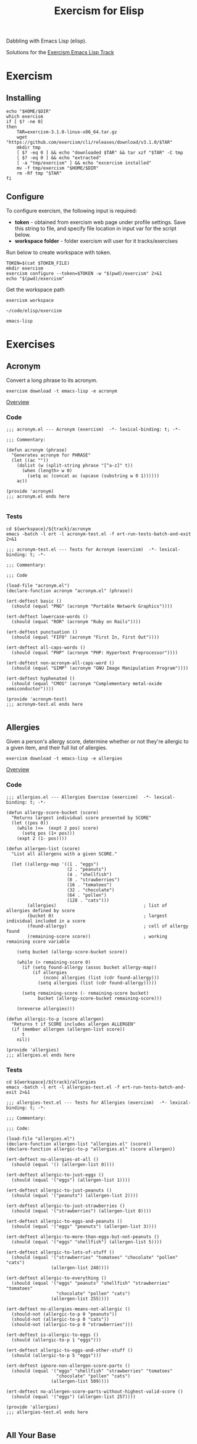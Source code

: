 #+TITLE: Exercism for Elisp
:PROPERTIES:
#+STARTUP: nologdone
#+PROPERTY: header-args:shell :tangle exercism.sh
#+TODO: TODO(t) | DONE(d)
:END:

Dabbling with Emacs Lisp (elisp).

Solutions for the [[https://exercism.org/tracks/emacs-lisp][Exercism Emacs Lisp Track]]

* Exercism
** Installing
#+begin_src shell :var DIR="local/bin"
echo "$HOME/$DIR"
which exercism
if [ $? -ne 0]
then
    TAR=exercism-3.1.0-linux-x86_64.tar.gz
    wget "https://github.com/exercism/cli/releases/download/v3.1.0/$TAR"
    mkdir tmp
    [ $? -eq 0 ] && echo "downloaded $TAR" && tar xzf "$TAR" -C tmp
    [ $? -eq 0 ] && echo "extracted"
    [ -a "tmp/exercism" ] && echo "excercism installed"
    mv -f tmp/exercism "$HOME/$DIR"
    rm -Rf tmp "$TAR"
fi
#+end_src

** Configure

To configure exercism, the following input is required:
- *token* - obtained from exercism web page under profile settings. Save this string to file, and specify file location in input var for the script below.
- *workspace folder* - folder exercism will user for it tracks/exercises

Run below to create workspace with token.

#+begin_src shell :var TOKEN_FILE="my_token" :results output
TOKEN=$(cat $TOKEN_FILE)
mkdir exercism
exercism configure --token=$TOKEN -w "$(pwd)/exercism" 2>&1
echo "$(pwd)/exercism"
#+end_src

Get the workspace path
#+NAME: exercism-workspace
#+begin_src shell :cache yes
exercism workspace
#+end_src

#+RESULTS[763e1c1a27d23699f2b4113bdaf7f63a89f37870]: exercism-workspace
: ~/code/elisp/exercism

#+NAME: exercism-track
: emacs-lisp

* Exercises
** Acronym
Convert a long phrase to its acronym.
#+begin_src shell
exercism download -t emacs-lisp -e acronym
#+end_src

#+RESULTS:
: ~/code/elisp/exercism/emacs-lisp/acronym

[[https://exercism.org/tracks/emacs-lisp/exercises/acronym][Overview]]

*** Code
#+begin_src elisp :tangle exercism/emacs-lisp/acronym/acronym.el
;;; acronym.el --- Acronym (exercism)  -*- lexical-binding: t; -*-

;;; Commentary:

(defun acronym (phrase)
  "Generates acronym for PHRASE"
  (let ((ac ""))
    (dolist (w (split-string phrase "[^a-z]" t))
      (when (length> w 0)
        (setq ac (concat ac (upcase (substring w 0 1))))))
    ac))

(provide 'acronym)
;;; acronym.el ends here

#+end_src

*** Tests
#+begin_src shell :exports both :results output drawer :var workspace=exercism-workspace track=exercism-track
cd ${workspace}/${track}/acronym
emacs -batch -l ert -l acronym-test.el -f ert-run-tests-batch-and-exit 2>&1
#+end_src

#+begin_src elisp :tangle exercism/emacs-lisp/acronym/acronym-test.el
;;; acronym-test.el --- Tests for Acronym (exercism)  -*- lexical-binding: t; -*-

;;; Commentary:

;;; Code

(load-file "acronym.el")
(declare-function acronym "acronym.el" (phrase))

(ert-deftest basic ()
  (should (equal "PNG" (acronym "Portable Network Graphics"))))

(ert-deftest lowercase-words ()
  (should (equal "ROR" (acronym "Ruby on Rails"))))

(ert-deftest punctuation ()
  (should (equal "FIFO" (acronym "First In, First Out"))))

(ert-deftest all-caps-words ()
  (should (equal "PHP" (acronym "PHP: Hypertext Preprocessor"))))

(ert-deftest non-acronym-all-caps-word ()
  (should (equal "GIMP" (acronym "GNU Image Manipulation Program"))))

(ert-deftest hyphenated ()
  (should (equal "CMOS" (acronym "Complementary metal-oxide semiconductor"))))

(provide 'acronym-test)
;;; acronym-test.el ends here

#+end_src

** Allergies
:PROPERTIES:
:ID:       296cba6c-b148-4e59-a8d0-dd45b16451be
:END:
Given a person's allergy score, determine whether or not they're allergic to a given item, and their full list of allergies.
#+begin_src shell
exercism download -t emacs-lisp -e allergies
#+end_src

#+RESULTS:
: ~/code/elisp/exercism/emacs-lisp/allergies

[[https://exercism.org/tracks/emacs-lisp/exercises/allergies][Overview]]

*** Code
#+begin_src elisp :tangle exercism/emacs-lisp/allergies/allergies.el
;;; allergies.el --- Allergies Exercise (exercism)  -*- lexical-binding: t; -*-

(defun allergy-score-bucket (score)
  "Returns largest individual score presented by SCORE"
  (let ((pos 0))
    (while (<=  (expt 2 pos) score)
      (setq pos (1+ pos)))
    (expt 2 (1- pos))))

(defun allergen-list (score)
  "List all allergens with a given SCORE."

  (let ((allergy-map '((1 . "eggs")
                       (2 . "peanuts")
                       (4 . "shellfish")
                       (8 . "strawberries")
                       (16 . "tomatoes")
                       (32 . "chocolate")
                       (64 . "pollen")
                       (128 . "cats")))
        (allergies)                                 ; list of allergies defined by score
        (bucket 0)                                  ; largest individual included in a score
        (found-allergy)                             ; cell of allergy found
        (remaining-score score))                    ; working remaining score variable
    
    (setq bucket (allergy-score-bucket score))
    
    (while (> remaining-score 0)
      (if (setq found-allergy (assoc bucket allergy-map))
          (if allergies
              (nconc allergies (list (cdr found-allergy)))
            (setq allergies (list (cdr found-allergy)))))
      
      (setq remaining-score (- remaining-score bucket)
            bucket (allergy-score-bucket remaining-score)))
    
    (nreverse allergies)))

(defun allergic-to-p (score allergen)
  "Returns t if SCORE includes allergen ALLERGEN"
  (if (member allergen (allergen-list score))
      t
    nil))

(provide 'allergies)
;;; allergies.el ends here
#+end_src

*** Tests
#+begin_src shell :exports both :results output drawer :var workspace=exercism-workspace track=exercism-track
cd ${workspace}/${track}/allergies
emacs -batch -l ert -l allergies-test.el -f ert-run-tests-batch-and-exit 2>&1
#+end_src

#+begin_src elisp :tangle exercism/emacs-lisp/allergies/allergies-test.el
;;; allergies-test.el --- Tests for Allergies (exercism)  -*- lexical-binding: t; -*-

;;; Commentary:

;;; Code:

(load-file "allergies.el")
(declare-function allergen-list "allergies.el" (score))
(declare-function allergic-to-p "allergies.el" (score allergen))

(ert-deftest no-allergies-at-all ()
  (should (equal '() (allergen-list 0))))

(ert-deftest allergic-to-just-eggs ()
  (should (equal '("eggs") (allergen-list 1))))

(ert-deftest allergic-to-just-peanuts ()
  (should (equal '("peanuts") (allergen-list 2))))

(ert-deftest allergic-to-just-strawberries ()
  (should (equal '("strawberries") (allergen-list 8))))

(ert-deftest allergic-to-eggs-and-peanuts ()
  (should (equal '("eggs" "peanuts") (allergen-list 3))))

(ert-deftest allergic-to-more-than-eggs-but-not-peanuts ()
  (should (equal '("eggs" "shellfish") (allergen-list 5))))

(ert-deftest allergic-to-lots-of-stuff ()
  (should (equal '("strawberries" "tomatoes" "chocolate" "pollen" "cats")
                 (allergen-list 248))))

(ert-deftest allergic-to-everything ()
  (should (equal '("eggs" "peanuts" "shellfish" "strawberries" "tomatoes"
                   "chocolate" "pollen" "cats")
                 (allergen-list 255))))

(ert-deftest no-allergies-means-not-allergic ()
  (should-not (allergic-to-p 0 "peanuts"))
  (should-not (allergic-to-p 0 "cats"))
  (should-not (allergic-to-p 0 "strawberries")))

(ert-deftest is-allergic-to-eggs ()
  (should (allergic-to-p 1 "eggs")))

(ert-deftest allergic-to-eggs-and-other-stuff ()
  (should (allergic-to-p 5 "eggs")))

(ert-deftest ignore-non-allergen-score-parts ()
  (should (equal '("eggs" "shellfish" "strawberries" "tomatoes"
                   "chocolate" "pollen" "cats")
                 (allergen-list 509))))

(ert-deftest no-allergen-score-parts-without-highest-valid-score ()
  (should (equal '("eggs") (allergen-list 257))))

(provide 'allergies)
;;; allergies-test.el ends here

#+end_src

** All Your Base
Convert a number, represented as a sequence of digits in one base, to any other base.
#+begin_src shell
exercism download -t emacs-lisp -e all-your-base
#+end_src

#+RESULTS:
: ~/code/elisp/exercism/emacs-lisp/all-your-base

[[https://exercism.org/tracks/emacs-lisp/exercises/all-your-base][Overview]]

*** Code
#+begin_src elisp :tangle exercism/emacs-lisp/all-your-base/all-your-base.el
;;; all-your-base.el --- All Your Base (exercism)  -*- lexical-binding: t; -*-

;;; Commentary:

;;; Code:

(defun decimal-to-base (val base)
  "Converts decimal VAL to list of digits for specified BASE"
  (let ((pos 0)
        (v val)
        (nl)
        (x 0)
        (y 0))
    (while (<= (expt base pos) val)
      (setq pos (1+ pos)))
    (if (= pos 0)
        (setq nl (list 0))
      (dolist (l (number-sequence (1- pos) 0 -1))
        (setq y (expt base l)
              x (/ v y)
              v (- v (* x y)))
        (if nl (nconc nl (list x)) (setq nl (list x)))))
    nl))

(defun base-to-decimal ( values i-base )
  "Converts list of digits in VALUES for specified base in I-BASE to a decimal value. Returns the decimal value."
  (let ((pos 0)
        (val 0))
    (dolist (digit (reverse values))
      (cond ((< digit 0)
             (error "negative digit"))
            ((>= digit i-base)
             (error "invalid digit for base specified"))
            (t (setq val (+ val (* digit (expt i-base pos))))
               (setq pos (1+ pos)))))
    val))

(defun rebase (list-of-digits in-base out-base)
  "Converts LIST-OF-DIGITS from IN-BASE to digits presented in OUT-BASE"
  (let* ((val 0))
    (cond ((< in-base 2)
           (error "Invalid input base"))
          ((< out-base 2)
           (error "Invalid input base"))
          ( t
            (setq val (base-to-decimal list-of-digits in-base))
            (decimal-to-base val out-base)))))

(provide 'all-your-base)
;;; all-your-base.el ends here

#+end_src

*** Tests
#+begin_src shell :exports both :results output drawer :var workspace=exercism-workspace track=exercism-track
cd ${workspace}/${track}/all-your-base
emacs -batch -l ert -l all-your-base-test.el -f ert-run-tests-batch-and-exit 2>&1
#+end_src

#+begin_src elisp :tangle exercism/emacs-lisp/all-your-base/all-your-base-test.el
;;; all-your-base-test.el --- Tests for All Your Base (exercism)  -*- lexical-binding: t; -*-

;;; Commentary:

;;; Code:

(load-file "all-your-base.el")
(declare-function rebase "all-your-base.el" (list-of-digits in-base out-base))


(ert-deftest single-bit-to-one-decimal ()
  (should (equal '(1) (rebase '(1) 2 10))))


(ert-deftest binary-to-single-decimal ()
  (should (equal '(5) (rebase '(1 0 1) 2 10))))


(ert-deftest single-decimal-to-binary ()
  (should (equal '(1 0 1) (rebase '(5) 10 2))))


(ert-deftest binary-to-multiple-decimal ()
  (should (equal '(4 2) (rebase '(1 0 1 0 1 0) 2 10))))


(ert-deftest decimal-to-binary ()
  (should (equal '(1 0 1 0 1 0) (rebase '(4 2) 10 2))))


(ert-deftest trinary-to-hexadecimal ()
  (should (equal '(2 10) (rebase '(1 1 2 0) 3 16))))


(ert-deftest hexadecimal-to-trinary ()
  (should (equal '(1 1 2 0) (rebase '(2 10) 16 3))))


(ert-deftest 15-bit-integer ()
  (should (equal '(6 10 45) (rebase '(3 46 60) 97 73))))


(ert-deftest empty-list ()
  (should (equal '(0) (rebase '() 2 10))))


(ert-deftest single-zero ()
  (should (equal '(0) (rebase '(0) 10 2))))


(ert-deftest multiple-zeros ()
  (should (equal '(0) (rebase '(0 0 0) 10 2))))


(ert-deftest leading-zeros ()
  (should (equal '(4 2) (rebase '(0 6 0) 7 10))))


(ert-deftest input-base-is-one ()
  (should-error (rebase '(0) 1 10)))


(ert-deftest input-base-is-zero ()
  (should-error (rebase '() 0 10)))


(ert-deftest input-base-is-negative ()
  (should-error (rebase '(1) -2 10)))


(ert-deftest input-base-is-negative ()
  (should-error (rebase '(1 -1 1 0 1 0) 2 10)))


(ert-deftest invalid-positive-digit ()
  (should-error (rebase '(1 2 1 0 1 0) 2 10)))


(ert-deftest output-base-is-one ()
  (should-error (rebase '(1 0 1 0 1 0) 2 1)))


(ert-deftest output-base-is-zero ()
  (should-error (rebase '(7) 10 0)))


(ert-deftest output-base-is-negative ()
  (should-error (rebase '(1) 2 -7)))


(ert-deftest both-bases-are-negative ()
  (should-error (rebase '(1) -2 -7)))


(provide 'all-your-base-test)
;;; all-your-base-test.el ends here

#+end_src

** Anagram
Given a word and a list of possible anagrams, select the correct sublist.

*** Start

#+begin_src shell
exercism download -t emacs-lisp -e anagram
#+end_src

#+RESULTS:
: ~/code/elisp/exercism/emacs-lisp/anagram

[[https://exercism.org/tracks/emacs-lisp/exercises/anagram][Overview]]

*** Code
#+begin_src elisp :tangle exercism/emacs-lisp/anagram/anagram.el
;; -*- lexical-binding: t -*-
;;; anagram.el --- Anagram (exercism)

;;; Commentary:

;;; Code:

(defun normalize-word (word)
  "Convert a WORD to a sorted list of lowercase characters"
;  (mapcar #'byte-to-string (sort (string-to-list (downcase word)) #'<)))
(concat (sort (string-to-list (downcase word)) #'<)))

(defun anagrams-for (word words)
  "Return a list of anagrams for WORD found in WORDS"
  (let ((norm-word (normalize-word word))
        (low-word (downcase word)))
    (mapcan
     (lambda(w) (if (string= (downcase w) low-word)
                    '()
                  (when (string= (normalize-word w) norm-word)
                    (list w))))
     words)))

(provide 'anagram)
;;; anagram.el ends here

#+end_src
*** Tests
#+begin_src shell :exports both :results output drawer :var workspace=exercism-workspace track=exercism-track
cd ${workspace}/${track}/anagram
emacs -batch -l ert -l anagram-test.el -f ert-run-tests-batch-and-exit 2>&1
#+end_src

#+RESULTS:
:results:
Loading ~/code/elisp/exercism/emacs-lisp/anagram/anagram.el (source)...
Running 8 tests (2022-12-27 13:54:19+1100, selector ‘t’)
   passed  1/8  case-insensitive-anagrams (0.000119 sec)
   passed  2/8  detect-anagram (0.000086 sec)
   passed  3/8  detect-simple-anagram (0.000083 sec)
   passed  4/8  does-not-confuse-different-duplicates (0.000073 sec)
   passed  5/8  eliminate-anagram-subsets (0.000078 sec)
   passed  6/8  multiple-anagrams (0.000092 sec)
   passed  7/8  no-matches (0.000092 sec)
   passed  8/8  word-is-not-own-anagram (0.000066 sec)

Ran 8 tests, 8 results as expected, 0 unexpected (2022-12-27 13:54:19+1100, 0.001088 sec)

:end:

#+begin_src elisp :tangle exercism/emacs-lisp/anagram/anagram-test.el
;;; anagram-test.el --- Tests for Anagram (exercism)

;;; Commentary:

;;; Code:

(load-file "anagram.el")

(ert-deftest no-matches ()
  (should (equal '() (anagrams-for
                      "diaper"
                      '("hello" "world" "zombies" "pants")))))

(ert-deftest detect-simple-anagram ()
  (should (equal '("tan") (anagrams-for
                           "ant"
                           '("tan" "stand" "at")))))

(ert-deftest does-not-confuse-different-duplicates ()
  (should (equal '() (anagrams-for
                      "galea"
                      '("eagle")))))

(ert-deftest eliminate-anagram-subsets ()
  (should (equal '() (anagrams-for
                      "good"
                      '("dog" "goody")))))

(ert-deftest detect-anagram ()
  (should (equal '("inlets") (anagrams-for
                              "listen"
                              '("enlists" "google" "inlets" "banana")))))

(ert-deftest multiple-anagrams ()
  (should (equal '("gallery" "regally" "largely")
                 (anagrams-for
                  "allergy"
                  '("gallery" "ballerina" "regally" "clergy" "largely" "leading")))))

(ert-deftest case-insensitive-anagrams ()
    (should (equal '("Carthorse")
                   (anagrams-for
                    "Orchestra"
                    '("cashregister" "Carthorse" "radishes")))))

(ert-deftest word-is-not-own-anagram ()
  (should (equal '()
                 (anagrams-for
                  "banana"
                  '("banana")))))

(ert-deftest word-is-not-own-anagram-if-letter-case-is-partially-different ()
  (should (equal '()
                 (anagrams-for
                  "BANANA"
                  '("Banana")))))

(ert-deftest word-is-not-own-anagram-if-letter-case-is-completely-different ()
  (should (equal '()
                 (anagrams-for
                  "BANANA"
                  '("banana")))))

(ert-deftest words-other-than-themselves-can-be-anagrams()
  (should (equal '("Silent")
                 (anagrams-for
                  "LISTEN"
                  '("Listen" "Silent" "LISTEN")))))

(provide 'anagram-test)
;;; anagram-test.el ends here

#+end_src

** Armstrong Numbers
Determine if a number is an Armstrong number.
#+begin_src shell
exercism download -t emacs-lisp -e armstrong-numbers
#+end_src

#+RESULTS:
: ~/code/elisp/exercism/emacs-lisp/armstrong-numbers

[[https://exercism.org/tracks/emacs-lisp/exercises/armstrong-numbers][Overview]]

*** Code
#+begin_src elisp :tangle exercism/emacs-lisp/armstrong-numbers/armstrong-numbers.el
;;; armstrong-numbers.el --- armstrong-numbers Exercise (exercism)  -*- lexical-binding: t; -*-

(defun armstrong-p (n)
  "Test if integer N is an armstrong number"
  (let* ((as-num 0)
        (s-num (int-to-string n))                 ; convert n to a string
        (l (length s-num)))                       ; get number of digits
    (dolist (digit (string-to-list s-num) as-num) ; loop over digits
      (setq as-num (+ as-num (expt                ; sum exponent of digit
                              (- digit 48)        ; converts number ascii code to int value 
                              l))))               ; to power l
    (= n as-num)))                                ; returns true is as-num == n

(provide 'armstrong-numbers)
;;; armstrong-numbers.el ends here

#+end_src

#+RESULTS:
: armstrong-numbers

*** Tests
#+begin_src shell :exports both :results output drawer :var workspace=exercism-workspace track=exercism-track
cd ${workspace}/${track}/armstrong-numbers
emacs -batch -l ert -l armstrong-numbers-test.el -f ert-run-tests-batch-and-exit 2>&1
#+end_src

#+begin_src elisp :tangle exercism/emacs-lisp/armstrong-numbers/armstrong-numbers-test.el
;;; armstrong-numbers-test.el --- Tests for armstrong-numbers (exercism)  -*- lexical-binding: t; -*-

;;; Commentary:

;;; Code:

(load-file "armstrong-numbers.el")
(declare-function armstrong-p "armstrong-numbers.el" (n))

(ert-deftest armstrong-number-5 ()
  "Single digit numbers are Armstrong numbers"
  (should (armstrong-p 5)))

(ert-deftest not-armstrong-number-10 ()
  "There are no 2 digit Armstrong numbers"
  (should (not (armstrong-p 10))))

(ert-deftest armstrong-number-153 ()
  "Three digit number that should an Armstrong number"
  (should (armstrong-p 153)))

(ert-deftest not-armstrong-number-100 ()
  "Three digit number that should an Armstrong number"
  (should (not (armstrong-p 100))))

(ert-deftest armstrong-number-9474 ()
  "Four digit number that should an Armstrong number"
  (should (armstrong-p 9474)))

(ert-deftest not-armstrong-number-9475 ()
  "Four digit number that should not an Armstrong number"
  (should (not (armstrong-p 9476))))

(ert-deftest armstrong-number-9926315 ()
  "Seven digit number that should an Armstrong number"
  (should (armstrong-p 9926315)))

(ert-deftest not-armstrong-number-9926314 ()
  "Seven digit number that should not an Armstrong number"
  (should (not (armstrong-p 9926314))))

(ert-deftest armstrong-number-186709961001538790100634132976990 ()
  "Armstrong number containing seven zeroes that should be an Armstrong number"
  (should (armstrong-p 186709961001538790100634132976990)))

(ert-deftest armstrong-number-115132219018763992565095597973971522401 ()
  "The largest and last Armstrong number should be an Armstrong number"
  (should (armstrong-p 115132219018763992565095597973971522401)))

;;; armstrong-numbers-test.el ends here

#+end_src

** Atbash Cipher
Create an implementation of the atbash cipher, an ancient encryption system created in the Middle East.
#+begin_src shell
exercism download -t emacs-lisp -e atbash-cipher
#+end_src

#+RESULTS:
: ~/code/elisp/exercism/emacs-lisp/atbash-cipher

[[https://exercism.org/tracks/emacs-lisp/exercises/atbash-cipher][Overview]]

*** Code
#+begin_src elisp :tangle exercism/emacs-lisp/atbash-cipher/atbash-cipher.el
;;; atbash-cipher.el --- Atbash-Cipher (exercism)  -*- lexical-binding: t; -*-

(defun encode (plaintext)
  "Encode PLAINTEXT to atbash-cipher encoding."
  (let* ((clean-txt (replace-regexp-in-string "[^a-z0-9]" "" (downcase plaintext)))
        (txt-len (length clean-txt))
        (encoded-txt "")
        (char)
        (chunk-cnt 0))

    (dotimes (i txt-len)
      ;; translate char to encoded char, a-z maps to z-a
      (setq char (elt clean-txt i)
            encoded-txt (concat encoded-txt (char-to-string (if (< 96 char 123) (- 219 char) char)))
            chunk-cnt (1+ chunk-cnt))

      ;; 5 char chunks seperated by a space
      (when (and (= chunk-cnt 5)
                 (< i (- txt-len 1)))
        (setq chunk-cnt 0
              encoded-txt (concat encoded-txt " "))))

    ;; return encoded text
    encoded-txt))

(provide 'atbash-cipher)
;;; atbash-cipher.el ends here

#+end_src

*** Tests
#+begin_src shell :exports both :results output drawer :var workspace=exercism-workspace track=exercism-track
cd ${workspace}/${track}/atbash-cipher
emacs -batch -l ert -l atbash-cipher-test.el -f ert-run-tests-batch-and-exit 2>&1
#+end_src

#+begin_src elisp :tangle exercism/emacs-lisp/atbash-cipher/atbash-cipher-test.el
;;; atbash-cipher-test.el --- Tests for Atbash Cipher (exercism)  -*- lexical-binding: t; -*-

;;; Commentary:

;;; Code:

(require 'cl-lib)

(load-file "atbash-cipher.el")
(declare-function encode "atbash-cipher.el" (plaintext))

(ert-deftest encode-no ()
  (should (equal "ml" (encode "no"))))

(ert-deftest encode-yes ()
  (should (equal "bvh" (encode "yes"))))

(ert-deftest encode-OMG ()
  (should (equal "lnt" (encode "OMG"))))

(ert-deftest encode-O-M-G ()
  (should (equal "lnt" (encode "O M G"))))

(ert-deftest encode-long-word ()
  (should (equal "nrmwy oldrm tob"
                 (encode "mindblowingly"))))

(ert-deftest encode-numbers ()
  (should (equal "gvhgr mt123 gvhgr mt"
                 (encode "Testing, 1 2 3, testing."))))

(ert-deftest encode-sentence ()
  (should (equal "gifgs rhurx grlm"
                 (encode "Truth is fiction."))))

(ert-deftest encode-all-the-things ()
  (let ((plaintext "The quick brown fox jumps over the lazy dog.")
        (ciphertext "gsvjf rxpyi ldmul cqfnk hlevi gsvoz abwlt"))
    (should (equal ciphertext
                   (encode plaintext)))))

(provide 'atbash-cipher-test)
;;; atbash-cipher-test.el ends here

#+end_src

** Bob
Bob is a lackadaisical teenager. In conversation, his responses are very limited.

*** Start
#+begin_src shell
exercism download -t emacs-lisp -e bob
#+end_src

#+RESULTS:
: ~/code/elisp/exercism/emacs-lisp/bob

[[https://exercism.org/tracks/emacs-lisp/exercises/bob][Overview]]

*** Code
#+begin_src elisp :tangle exercism/emacs-lisp/bob/bob.el
;; -*- lexical-binding: t -*-
;;; bob.el --- Bob exercise (exercism)

;;; Commentary:

;;; Code:
(defun yelling-question-p (input)
  "Returns t if INPUT is alpha-numeric content, all uppercase, and ending with a question mark"
  (when (and
         (string-suffix-p "?" input)
         (string= (upcase input) input)
         (not (string= (upcase input) (downcase input))))
    t))

(defun yelling-p (input)
  "Returns t if INPUT is alpha-numeric content and all uppercase"
  (when (and
         (string= (upcase input) input)
         (not (string= (upcase input) (downcase input))))
    t))

(defun question-p (input)
  "Returns t if INPUT is ending with a question mark"
  (when (string-suffix-p "?" input)
    t))

(defun silence-p (input)
  "Returns t if INPUT length is 0"
  (when (length= input 0)
    t))

(defun response-for (input)
  "Returns Bob's response to INPUT."
  (let ((input-clean (string-trim input)))
    (cond ((silence-p input-clean) "Fine. Be that way!")
          ((yelling-question-p input-clean) "Calm down, I know what I'm doing!")
          ((yelling-p input-clean) "Whoa, chill out!")
          ((question-p input-clean) "Sure.")
          (t "Whatever."))))

(provide 'bob)
;;; bob.el ends here

#+end_src
*** Tests
#+begin_src shell :exports both :results output drawer :var workspace=exercism-workspace track=exercism-track
cd ${workspace}/${track}/bob
emacs -batch -l ert -l bob-test.el -f ert-run-tests-batch-and-exit 2>&1
#+end_src

#+begin_src elisp :tangle exercism/emacs-lisp/bob/bob-test.el
;;; bob-test.el --- ERT tests for Bob (exercism)  -*- lexical-binding: t; -*-

;;; Commentary:
;; Common test data version: 1.2.0 6dc2014

;;; Code:

(load-file "bob.el")
(declare-function response-for "bob.el" (phrase))

(ert-deftest responds-to-stating-something ()
  (should (string= "Whatever." (response-for "Tom-ay-to, tom-aaaah-to."))))

(ert-deftest responds-to-shouting ()
  (should
   (string= "Whoa, chill out!" (response-for "WATCH OUT!"))))

(ert-deftest responds-to-shouting-gibberish ()
  (should
   (string= "Whoa, chill out!" (response-for "FCECDFCAAB"))))

(ert-deftest responds-to-asking-a-question ()
  (should
   (string= "Sure." (response-for "Does this cryogenic chamber make me look fat?"))))

(ert-deftest responds-to-asking-a-numeric-question ()
  (should
   (string= "Sure." (response-for "You are, what, like 15?"))))

(ert-deftest responds-to-asking-gibberish ()
  (should
   (string= "Sure." (response-for "fffbbcbeab?"))))

(ert-deftest responds-to-talking-forcefully ()
  (should
   (string= "Whatever." (response-for "Let's go make out behind the gym!"))))

(ert-deftest responds-to-using-acronyms-in-regular-speech ()
  (should
   (string= "Whatever." (response-for "It's OK if you don't want to go to the DMV."))))

(ert-deftest responds-to-forceful-question ()
  (should
   (string= "Calm down, I know what I'm doing!" (response-for "WHAT THE HELL WERE YOU THINKING?"))))

(ert-deftest responds-to-shouting-numbers ()
  (should
   (string= "Whoa, chill out!" (response-for "1, 2, 3, GO!"))))

(ert-deftest responds-to-only-numbers ()
  (should
   (string= "Whatever." (response-for "1, 2, 3"))))

(ert-deftest responds-to-questions-with-only-numbers ()
  (should
   (string= "Sure." (response-for "4?"))))

(ert-deftest responds-to-shouting-with-special-chars ()
  (should
   (string= "Whoa, chill out!" (response-for "ZOMG THE %^*@#$(*^ ZOMBIES ARE COMING!!11!!1!"))))

(ert-deftest responds-to-shouting-with-no-exclamation-mark ()
  (should
   (string= "Whoa, chill out!" (response-for "I HATE YOU"))))

(ert-deftest responds-to-statement-containing-question-mark ()
  (should
   (string= "Whatever." (response-for "Ending with ? means a question."))))

(ert-deftest responds-to-non-letters-with-question ()
  (should
   (string= "Sure." (response-for ":) ?"))))

(ert-deftest responds-to-prattling-on ()
  (should
   (string= "Sure." (response-for "Wait! Hang on. Are you going to be OK?"))))

(ert-deftest responds-to-silence ()
  (should
   (string= "Fine. Be that way!" (response-for ""))))

(ert-deftest responds-to-prolonged-silence ()
  (should
   (string= "Fine. Be that way!" (response-for "    "))))

(ert-deftest responds-to-alternate-silence ()
  (should
   (string= "Fine. Be that way!" (response-for "\t\t\t\t\t\t\t\t\t\t"))))

(ert-deftest responds-to-multiple-line-question ()
  (should
   (string= "Whatever." (response-for "\nDoes this cryogenic chamber make me look fat?\nno"))))

(ert-deftest responds-to-starting-with-whitespace ()
  (should
   (string= "Whatever." (response-for "         hmmmmmmm..."))))

(ert-deftest responds-to-ending-with-whitespace ()
  (should
   (string= "Sure." (response-for "Okay if like my  spacebar  quite a bit?   "))))

(ert-deftest responds-to-other-whitespace ()
  (should
   (string= "Fine. Be that way!" (response-for "\n\r \t"))))

(ert-deftest responds-to-non-question-ending-with-whitespace ()
  (should
   (string= "Whatever." (response-for "This is a statement ending with whitespace      "))))

(provide 'bob-test)
;;;bob-test.el ends here

#+end_src

** Crypto Square
Implement the classic method for composing secret messages called a square code.
#+begin_src shell
exercism download -t emacs-lisp -e crypto-square
#+end_src

#+RESULTS:
: ~/code/elisp/exercism/emacs-lisp/crypto-square

[[https://exercism.org/tracks/emacs-lisp/exercises/crypto-square][Overview]]

*** TODO Code
#+begin_src elisp :tangle exercism/emacs-lisp/crypto-square/crypto-square.el
;;; crypto-square.el --- Crypto Square (exercism)  -*- lexical-binding: t; -*-
(defun encipher (plaintext)
  "Returns encoded crypto square cipher of PLAINTEXT, chunked per row"
  (let* ((norm-txt (replace-regexp-in-string "[^a-z0-9]" "" (downcase plaintext)))
         (txt-len (length norm-txt))
         (cols 0)
         (rows 0)
         (char)
         (cipher ""))
    
    (if (= txt-len 0)
        cipher

      ;; caculate retangle size
      (setq cols (round (sqrt txt-len))
            rows cols)
      (when (< (* cols rows) txt-len)
        (setq cols (1+ cols)))

      ;; add space character to pad input text to form a retangle cols x rows
      (setq norm-txt (concat norm-txt (make-string (- (* cols rows) txt-len) 32 )))

      ;; encode text
      (dotimes (c cols)
        (dotimes (r rows)
          (setq char (char-to-string (elt norm-txt (+ c (* r cols)))))
          (setq cipher (concat cipher char)))
        (unless (= (- cols c) 1)
          (setq cipher (concat cipher " "))))
      
      ;; return encoded cipher
      cipher)))

(provide 'crypto-square)
;;; crypto-square.el ends here
#+end_src

*** Tests
#+begin_src shell :exports both :results output drawer :var workspace=exercism-workspace track=exercism-track
cd ${workspace}/${track}/crypto-square
emacs -batch -l ert -l crypto-square-test.el -f ert-run-tests-batch-and-exit 2>&1
#+end_src

#+begin_src elisp :tangle exercism/emacs-lisp/crypto-square/crypto-square-test.el
;;; crypto-square-test.el --- Tests for Crypto Square (exercism)  -*- lexical-binding: t; -*-

;;; Commentary:

;;; Code:

(load-file "crypto-square.el")
(declare-function encipher "crypto-square.el" (plaintext))

(ert-deftest empty-plaintext-results-in-an-empty-ciphertext ()
  (should (equal "" (encipher ""))))

(ert-deftest lowercase ()
  (should (equal "a" (encipher"A"))))

(ert-deftest remove-spaces ()
  (should (equal "b" (encipher "  b "))))

(ert-deftest remove-punctuation ()
  (should (equal "1" (encipher "@1,%!"))))

(ert-deftest 9-character-plaintext-results-in-3-chunks-of-3-characters ()
  (should (equal "tsf hiu isn" (encipher "This is fun!"))))

(ert-deftest 8-character-plaintext-results-in-3-chunks-the-last-one-with-a-trailing-space ()
  (should (equal "clu hlt io " (encipher "Chill out."))))

(ert-deftest 54-character-plaintext-results-in-7-chunks-the-last-two-with-trailing-spaces ()
  (should (equal "imtgdvs fearwer mayoogo anouuio ntnnlvt wttddes aohghn  sseoau "
                 (encipher "If man was meant to stay on the ground, god would have given us roots."))))

(ert-deftest normalization-results-in-empty-plaintext ()
  (should (equal "" (encipher "... --- ..."))))

(provide 'crypto-square-test)
;;; crypto-square-test.el ends here

#+end_src

** Difference of Squares
Find the difference between the square of the sum and the sum of the squares of the first N natural numbers.

*** Start
#+begin_src shell
exercism download -t emacs-lisp -e difference-of-squares
#+end_src

#+RESULTS:
: ~/code/elisp/exercism/emacs-lisp/difference-of-squares

[[https://exercism.org/tracks/emacs-lisp/exercises/difference-of-squares][Overview]]

*** Code
#+begin_src elisp :tangle exercism/emacs-lisp/difference-of-squares/difference-of-squares.el
;; -*- lexical-binding: t -*-
;;; difference-of-squares.el --- Difference of Squares (exercism)

;;; Commentary:

;;; Code:
(defun square-of-sum (num)
    "The square of the sum of the first NUM natural numbers is (1 + 2 + ... + NUM)²"
      (expt (apply #'+ (number-sequence 1 num)) 2))

(defun sum-of-squares (num)
  "The sum of the squares of the first NUM natural numbers is 1² + 2² + ... + NUM²"
  (apply #'+ (mapcar (lambda (x) (expt x 2)) (number-sequence 1 num))))

(defun difference (num)
    "The difference between the square of the sum of the first NUM natural numbers and the sum of the squares of the first NUM natural numbers"
    (- (square-of-sum num) (sum-of-squares num)))


(provide 'difference-of-squares)
;;; difference-of-squares.el ends here

#+end_src
*** Tests
#+begin_src shell :exports both :results output drawer :var workspace=exercism-workspace track=exercism-track
cd ${workspace}/${track}/difference-of-squares
emacs -batch -l ert -l difference-of-squares-test.el -f ert-run-tests-batch-and-exit 2>&1
#+end_src

#+begin_src elisp :tangle exercism/emacs-lisp/difference-of-squares/difference-of-squares-test.el
;;; difference-of-squares-test.el --- Tests for difference-of-squares (exercism)  -*- lexical-binding: t; -*-

;;; Commentary:

;;; Code:

(load-file "difference-of-squares.el")
(declare-function sum-of-squares "difference-of-squares.el" (n))
(declare-function square-of-sum "difference-of-squares.el" (n))
(declare-function difference "difference-of-squares.el" (n))

(ert-deftest square-of-sum-to-5 ()
  (should (= 225 (square-of-sum 5))))

(ert-deftest sum-of-squares-to-5 ()
  (should (= 55 (sum-of-squares 5))))

(ert-deftest difference-of-squares-to-5 ()
  (should (= 170 (difference 5))))


(ert-deftest square-of-sum-to-10 ()
  (should (= 3025 (square-of-sum 10))))

(ert-deftest sum-of-squares-to-10 ()
  (should (= 385 (sum-of-squares 10))))

(ert-deftest difference-of-squares-to-10 ()
  (should (= 2640 (difference 10))))


(ert-deftest square-of-sum-to-100 ()
  (should (= 25502500 (square-of-sum 100))))

(ert-deftest sum-of-squares-to-100 ()
  (should (= 338350 (sum-of-squares 100))))

(ert-deftest difference-of-squares-to-100 ()
  (should (= 25164150 (difference 100))))


(provide 'difference-of-squares-test)
;;; difference-of-squares-test.el ends here

#+end_src

** ETL
We are going to do the `Transform` step of an Extract-Transform-Load.
#+begin_src shell
exercism download -t emacs-lisp -e etl
#+end_src

#+RESULTS:
: ~/code/elisp/exercism/emacs-lisp/etl

[[https://exercism.org/tracks/emacs-lisp/exercises/etl][Overview]]

*** Code
#+begin_src elisp :tangle exercism/emacs-lisp/etl/etl.el
;;; etl.el --- etl Exercise (exercism)  -*- lexical-binding: t; -*-

;;; Commentary:

(defun transform (ht)
  (lambda(k v)
    (if (> k 0)
        (dolist (l v)
          (if (stringp l)
              (puthash (downcase l) k ht)
            (error "Non string letter values")))
      (error "Negative input key"))))

(defun etl (data)
  "convert scrabble letter scores in hastable DATA to new format, return new hastable"
  (let ((new-data (make-hash-table)))
    (maphash (transform new-data) data)
    new-data))

(provide 'etl)
;;; etl.el ends here

#+end_src

*** Tests
#+begin_src shell :exports both :results output drawer :var workspace=exercism-workspace track=exercism-track
cd ${workspace}/${track}/etl
emacs -batch -l ert -l etl-test.el -f ert-run-tests-batch-and-exit 2>&1
#+end_src

#+begin_src elisp :tangle exercism/emacs-lisp/etl/etl-test.el
;;; etl-test.el --- Tests for etl (exercism)  -*- lexical-binding: t; -*-

;;; Commentary:

;;; Code:

(load-file "etl.el")
(declare-function etl "etl.el" (data))


(defconst mixed-case-input #s(hash-table
                              data (1 ("a" "E" "I" "o" "U" "L" "N" "r" "s" "T")
                                      2 ("D" "G")
                                      3 ("B" "c" "M" "P")
                                      4 ("f" "h" "V" "W" "y")
                                      5 ("K")
                                      8 ("J" "x")
                                      10 ("q" "z"))))


(defconst mixed-case-expected #s(hash-table
                                 data ("a" 1 
                                        "b" 3
                                        "c" 3
                                        "d" 2
                                        "e" 1
                                        "f" 4
                                        "g" 2
                                        "h" 4
                                        "i" 1 
                                        "j" 8
                                        "k" 5
                                        "l" 1
                                        "m" 3
                                        "n" 1
                                        "o" 1
                                        "p" 3
                                        "q" 10
                                        "r" 1
                                        "s" 1
                                        "t" 1 
                                        "u" 1
                                        "v" 4
                                        "x" 8
                                        "w" 4
                                        "y" 4
                                        "z" 10)))
  

(defconst negative-keys-input #s(hash-table
                                 data (1 ("L" "N")
                                         -3 ("B" "c" "P"))))


(defconst listof-chars-input #s(hash-table
                                data (1 (?N ?r ?q))))


(defun hash->list (hash)
  (let (lst)
    (maphash (lambda (k v) (push (cons k v) lst)) hash)
    lst))


(defun sort-pairs (lst fn)
  (sort lst (lambda (a b) (funcall fn (car a) (car b)))))


(defun hash-equal (a b fn)
  (equal (sort-pairs (hash->list a) fn)
         (sort-pairs (hash->list b) fn)))


(ert-deftest empty-hash-test ()
  (should (zerop (hash-table-count (etl (make-hash-table))))))


(ert-deftest mixed-case-test ()
  (should (hash-equal (etl mixed-case-input) mixed-case-expected #'string<)))


(ert-deftest negative-key-test ()
  (should-error (etl negative-keys-input)))


(ert-deftest list-of-non-string-values-test ()
  (should-error (etl listof-chars-input)))


(provide 'etl)
;;; etl-test.el ends here

#+end_src

** Gigasecond
Given a moment, determine the moment that would be after a gigasecond has passed.

*** Start
#+begin_src shell
exercism download -t emacs-lisp -e gigasecond
#+end_src

#+RESULTS:
: ~/code/elisp/exercism/emacs-lisp/gigasecond

[[https://exercism.org/tracks/emacs-lisp/exercises/gigasecond][Overview]]

*** Code
#+begin_src elisp :tangle exercism/emacs-lisp/gigasecond/gigasecond.el
;; -*- lexical-binding: t -*-
;;; gigasecond.el --- Gigasecond exercise (exercism)

;;; Commentary:
;; Calculate the date one gigasecond (10^9 seconds) from the
;; given date.
;;
;; NB: Pay attention to  Emacs' handling of time zones and dst
;; in the encode-time and decode-time functions.

;;; Code:

(defun from (s mm h d m y)
  "Adds 1Gs to the date specified by S MM H D M Y"
  (butlast                                        ; remove unwanted values from list
   (decode-time (encode-time
                 (+ s 1000000000)                 ; seconds + 1Gs
                 mm                               ; minutes
                 h                                ; hours
                 d                                ; days
                 m                                ; months
                 y                                ; years
                 "UTC")                           ; set encode time TZ
                "UTC")                            ; set decode time TZ
   3))                                            ; remove last 3 fields returned by decode-time

(provide 'gigasecond)
;;; gigasecond.el ends here

#+end_src


*** Tests
#+begin_src shell :exports both :results output drawer :var workspace=exercism-workspace track=exercism-track
cd ${workspace}/${track}/gigasecond
emacs -batch -l ert -l gigasecond-test.el -f ert-run-tests-batch-and-exit 2>&1
#+end_src

#+begin_src elisp :tangle exercism/emacs-lisp/gigasecond/gigasecond-test.el
;;; gigasecond-test.el --- ERT tests for gigasecond (exercism)

;;; Commentary:
;;
;; Tests ported from Common Lisp gigasecond:
;; https://github.com/exercism/xlisp/blob/master/gigasecond/gigasecond-test.lisp
;;
;; To run tests individually: M-x eval-buffer RET, M-x ert RET test-name.
;; If you're using helm or something similar, you should get a menu of test names.
;;
;; To run tests in batch mode, from the command line run:
;; emacs -batch -l ert -l gigasecond-test.el -f ert-run-tests-batch-and-exit

;;; Code:

(load-file "gigasecond.el")

(ert-deftest from-lisp-epoch ()
  (should
   (equal '(40 46 1 10 9 1931) (from 0 0 0 1 1 1900))))

(ert-deftest from-unix-epoch ()
  (should
   (equal '(40 46 1 9 9 2001) (from 0 0 0 1 1 1970))))

(ert-deftest from-20110425T120000Z ()
  (should
   (equal '(40 46 13 1 1 2043) (from 0 0 12 25 4 2011))))

(ert-deftest from-19770613T235959Z ()
  (should
   (equal '(39 46 1 20 2 2009) (from 59 59 23 13 6 1977))))

(ert-deftest from-19590719T123030Z ()
  (should
   (equal '(10 17 14 27 3 1991) (from 30 30 12 19 7 1959))))

; customize this test to test your birthday and find your gigasecond date:
; (ert-deftest your-birthday ()
;   (should
;     (equal '(0 0 0 day2 month2 year2) (from 0 0 0 day1 month1 year1))))



(provide 'gigasecond-test)
;;; gigasecond-test.el ends here

#+end_src

** Grains
Calculate the number of grains of wheat on a chessboard given that the number on each square doubles.
#+begin_src shell
exercism download -t emacs-lisp -e grains
#+end_src

#+RESULTS:
: ~/code/elisp/exercism/emacs-lisp/grains

[[https://exercism.org/tracks/emacs-lisp/exercises/grains][Overview]]

*** Code
#+begin_src elisp :tangle exercism/emacs-lisp/grains/grains.el
;;; grains.el --- Grains exercise (exercism)  -*- lexical-binding: t; -*-

;;; Commentary:

(defun square (n)
  "Calculate the number of grains on square N of chessboard"
  (expt 2 (1- n)))

(defun total ()
  "Calculate total number of grains on chessboard"
  (apply #'+ (mapcar #'square (number-sequence 1 64))))

(provide 'grains)
;;; grains.el ends here

#+end_src

*** Tests
#+begin_src shell :exports both :results output drawer :var workspace=exercism-workspace track=exercism-track
cd ${workspace}/${track}/grains
emacs -batch -l ert -l grains-test.el -f ert-run-tests-batch-and-exit 2>&1
#+end_src

#+begin_src elisp :tangle exercism/emacs-lisp/grains/grains-test.el
;;; grains-test.el --- Test for Grains (exercism)  -*- lexical-binding: t; -*-

;;; Commentary:

;;; Code:

(load-file "grains.el")
(declare-function square "grains.el" (n))
(declare-function total "grains.el")

(ert-deftest square-1 ()
  (should (= 1 (square 1))))

(ert-deftest square-2 ()
  (should (= 2 (square 2))))

(ert-deftest square-3 ()
  (should (= 4 (square 3))))

(ert-deftest square-4 ()
  (should (= 8 (square 4))))

(ert-deftest square-16 ()
  (should (= 32768
             (square 16))))

(ert-deftest square-32 ()
  (should (= 2147483648
             (square 32))))

(ert-deftest square-64 ()
  (should (= 9223372036854775808
             (square 64))))

(ert-deftest total-grains ()
  (should (= 18446744073709551615
             (total))))

(provide 'grains-test.el)
;;; grains-test.el ends here.

#+end_src

** Hamming
Calculate the Hamming difference between two DNA strands.

*** Start
#+begin_src shell
exercism download -t emacs-lisp -e hamming
#+end_src

#+RESULTS:
: ~/code/elisp/exercism/emacs-lisp/hamming

[[https://exercism.org/tracks/emacs-lisp/exercises/hamming][Overview]]

*** Code
#+begin_src elisp :tangle exercism/emacs-lisp/hamming/hamming.el
;; -*- lexical-binding: t -*-
;;; hamming.el --- Hamming (exercism)

;;; Commentary:

;;; Code:
(defun hamming-distance (a b)
  "Calculate number of differences between A B."
  (let ((strand-length (length a))
        (ham-length 0))
    (unless (= strand-length (length b))
      (error "Sequence length don't match A=%s B=%s" strand-length (length b)))
    (dotimes (i (length a) ham-length)
      (unless (= (elt a i) (elt b i))
        (setq ham-length (1+ ham-length))))))

(provide 'hamming)
;;; hamming.el ends here

#+end_src
*** Tests
#+begin_src shell :exports both :results output drawer :var workspace=exercism-workspace track=exercism-track
cd ${workspace}/${track}/hamming
emacs -batch -l ert -l hamming-test.el -f ert-run-tests-batch-and-exit 2>&1
#+end_src

#+begin_src elisp :tangle exercism/emacs-lisp/hamming/hamming-test.el
;;; hamming-test.el --- Tests for hamming (exercism)

;;; Commentary:
;; Common test data version: 2.0.1 f79dfd7

;;; Code:

(load-file "hamming.el")

(declare-function hamming-distance "hamming.el")

(ert-deftest empty-strands ()
  (should (= 0 (hamming-distance "" ""))))

(ert-deftest identical-strands ()
  (should (= 0 (hamming-distance "A" "A"))))

(ert-deftest long-identical-strands ()
  (should (= 0 (hamming-distance "GGACTGA" "GGACTGA"))))

(ert-deftest complete-distance-in-single-nucleotide-strands ()
  (should (= 1 (hamming-distance "A" "G"))))

(ert-deftest complete-distance-in-small-strands ()
  (should (= 2 (hamming-distance "AG" "CT"))))

(ert-deftest small-distance-in-small-strands ()
  (should (= 1 (hamming-distance "AT" "CT"))))

(ert-deftest small-distance ()
  (should (= 1 (hamming-distance "GGACG" "GGTCG"))))

(ert-deftest small-distance-in-long-strands ()
  (should (= 2 (hamming-distance "ACCAGGG" "ACTATGG"))))

(ert-deftest non-unique-character-in-first-strand ()
  (should (= 1 (hamming-distance "AAA" "AAG"))))

(ert-deftest same-nucleotides-in-different-positions ()
  (should (= 2 (hamming-distance "TAG" "GAT"))))

(ert-deftest large-distance ()
  (should (= 4 (hamming-distance "GATACA" "GCATAA"))))

(ert-deftest large-distance-in-off-by-one-strand ()
  (should (= 9 (hamming-distance "GGACGGATTCTG" "AGGACGGATTCT"))))

(ert-deftest disallow-first-strand-longer ()
  (should-error (hamming-distance "AATG" "AAA")))

(ert-deftest disallow-second-strand-longer ()
  (should-error (hamming-distance "ATA" "AGTG")))

(provide 'hamming-test)
;;; hamming-test.el ends here

#+end_src

** Hello World
The classical introductory exercise. Just say "Hello, World!".

*** Start
#+begin_src shell :var exname="hello-world"
exercism download -t emacs-lisp -e ${exname}
#+end_src

#+RESULTS:
: ~/code/elisp/exercism/emacs-lisp/hello-world

[[https://exercism.org/tracks/emacs-lisp/exercises/hello-world][Overview]]

*** Code
#+begin_src elisp :tangle exercism/emacs-lisp/hello-world/hello-world.el
;;; hello-world.el --- Hello World Exercise (exercism)

;;; Commentary:

;;; Code:
(defun hello ()
  "Hello, World!")

(provide 'hello-world)
;;; hello-world.el ends here

#+end_src
*** Tests
#+begin_src shell :exports both :results output drawer :var workspace=exercism-workspace track=exercism-track
cd ${workspace}/${track}/hello-world
emacs -batch -l ert -l hello-world-test.el -f ert-run-tests-batch-and-exit 2>&1
#+end_src

#+RESULTS:
:results:
Loading ~/code/elisp/exercism/emacs-lisp/hello-world/hello-world.el (source)...
Running 1 tests (2022-12-27 09:55:08+1100, selector ‘t’)
   passed  1/1  hello-world-test (0.000094 sec)

Ran 1 tests, 1 results as expected, 0 unexpected (2022-12-27 09:55:08+1100, 0.000198 sec)

:end:

#+begin_src elisp :tangle exercism/emacs-lisp/hello-world/hello-world-test.el
;;; hello-world-test.el --- Tests for Hello World (exercism)  -*- lexical-binding: t; -*-

;;; Commentary:
;; Common test data version: 1.1.0 be3ae66

;;; Code:

(load-file "hello-world.el")
(declare-function hello "hello-world.el")

(ert-deftest hello-world-test ()
  (should (string= (hello) "Hello, World!")))

(provide 'hello-world-test)

;;; hello-world-test.el ends here

#+end_src

** Leap
Given a year, report if it is a leap year.

*** Start
#+begin_src shell
exercism download -t emacs-lisp -e leap
#+end_src

#+RESULTS:
: ~/code/elisp/exercism/emacs-lisp/leap

[[https://exercism.org/tracks/emacs-lisp/exercises/leap][Overview]]

*** Code
#+begin_src elisp :tangle exercism/emacs-lisp/leap/leap.el
;;; leap.el --- Leap exercise (exercism)

;;; Commentary:

;;; Code:
(defun leap-year-p (year)
  "Check if YEAR is a leap year."
  (if (= 0 (% year 4))
      (if (= 0 (% year 100))
          (if (= 0 (% year 400))
              t
            nil)
        t)
    nil))

(provide 'leap)
;;; leap.el ends here

#+end_src

*** Tests
#+begin_src shell :exports both :results output drawer :var workspace=exercism-workspace track=exercism-track
cd ${workspace}/${track}/leap
emacs -batch -l ert -l leap-test.el -f ert-run-tests-batch-and-exit 2>&1
#+end_src

#+RESULTS:
:results:
Loading ~/code/elisp/exercism/emacs-lisp/leap/leap.el (source)...
Running 5 tests (2022-12-27 09:53:11+1100, selector ‘t’)
   passed  1/5  any-old-year (0.000298 sec)
   passed  2/5  century (0.000062 sec)
   passed  3/5  exceptional-century (0.000051 sec)
   passed  4/5  non-leap-even-year (0.000089 sec)
   passed  5/5  vanilla-leap-year (0.000067 sec)

Ran 5 tests, 5 results as expected, 0 unexpected (2022-12-27 09:53:11+1100, 0.000819 sec)

:end:

#+begin_src elisp :tangle exercism/emacs-lisp/leap/leap-test.el
;;; leap-test.el --- Tests for Leap exercise (exercism)

;;; Commentary:

;;; Code:
(load-file "leap.el")

(ert-deftest vanilla-leap-year ()
  (should (leap-year-p 1996)))

(ert-deftest any-old-year ()
  (should-not (leap-year-p 1997)))

(ert-deftest non-leap-even-year ()
  (should-not (leap-year-p 1997)))

(ert-deftest century ()
  (should-not (leap-year-p 1900)))

(ert-deftest exceptional-century ()
  (should (leap-year-p 2000)))

(provide 'leap-test)
;;; leap-test.el ends here

#+end_src

** List Ops
Implement basic list operations.
#+begin_src shell
exercism download -t emacs-lisp -e list-ops
#+end_src

#+RESULTS:
: ~/code/elisp/exercism/emacs-lisp/list-ops
[[https://exercism.org/tracks/emacs-lisp/exercises/list-ops][Overview]]

*** Code
#+begin_src elisp :tangle exercism/emacs-lisp/list-ops/list-ops.el
;;; list-ops.el --- List Ops (exercism)  -*- lexical-binding: t; -*-

(defun list-foldl (fun list accu)
  "Applies FUN to LIST items, left to right, assigning each outcome to ACCU"
  (let ((acc accu))
    (dolist (e list acc)
      (setq acc (funcall fun acc e)))))           ; ERT test uses fun acc e

(defun list-foldr (fun list accu)
    "Applies FUN to LIST items, right to left, assigning each outcome to ACCU"
  (let ((acc accu)
        (rlist (list-reverse list)))
    (dolist (e rlist acc)
      (setq acc (funcall fun e acc)))))           ; ERT test uses fun e acc

(defun list-empty-p (list)
  "Returns t if LIST is empty"
  (not list))

(defun list-sum (list)
  "returns sum of all LIST elements"
  (let ((lp list)
        (sum 0))
    (while lp
      (setq sum (+ sum (car lp)))
      (setq lp (cdr lp)))
    sum))

(defun list-length (list)
  "Calculates length of LIST"
  (let ((len 0)
        (pl list))
    (when list
      (setq len 1)
      (while (setq pl (cdr pl))
        (setq len (1+ len))))
    len))

(defun list-append (list1 list2)
  "Appends LIST2 to LIST1 and return new list"
  (let ((nl list1))
    (when list2
      (if nl
          (setcdr (last nl) list2)
      (setq nl list2)))
    nl))

(defun list-reverse (list)
  "Returns new list with all elements in LIST reversed"
  (let ((nl)
        (lp list))
    (when lp
      (setq nl (list (car lp)))
      (setq lp (cdr lp)))
    (while lp
      (setq nl (cons (car lp) nl))
      (setq lp (cdr lp)))
    nl))

(defun list-concatenate (list1 list2 &rest LISTS)
  "Returns new list consisting on contactenated elements of LIST1, LIST2 and additons lists in LISTS"
  (let ((nl (list-append list1 list2)))
    (dolist (l LISTS nl)
      (setq nl (append nl l)))))

(defun list-filter (list predicate)
  "Returns new list consisting of elements in LIST for which PREDICATE returned t"
  (let ((nl)
        (lp list))
    (when list
      (while lp
        (when (funcall predicate (car lp))
          (if nl
              (setcdr (last nl) (list (car lp)))
            (setq nl (list (car lp)))))
        (setq lp (cdr lp))))
    nl))

(defun list-map (list fun)
  "Applies FUN to each element in LIST, and returns new list containing FUN return value"
  (let ((nl))
    (dolist (e list nl)
      (if nl
          (setcdr (last nl) (cons (funcall fun e) nil))
        (setq nl (cons (funcall fun e) nil))))))

(provide 'list-ops)
;;; list-ops.el ends here
#+end_src

#+RESULTS:
: list-ops

*** Tests
#+begin_src shell :exports both :results output drawer :var workspace=exercism-workspace track=exercism-track
cd ${workspace}/${track}/list-ops
emacs -batch -l ert -l list-ops-test.el -f ert-run-tests-batch-and-exit 2>&1
#+end_src

#+begin_src elisp :tangle exercism/emacs-lisp/list-ops/list-ops-test.el
;;; list-ops-test.el --- Tests for List Ops (exercism)  -*- lexical-binding: t; -*-

;;; Commentary:

;;; Code:

(load-file "list-ops.el")
(declare-function list-append "list-ops.el" (list1 list2))
(declare-function list-concatenate "list-ops.el" (list1 list2 &rest LISTS))
(declare-function list-filter "list-ops.el" (list function))
(declare-function list-length "list-ops.el" (list))
(declare-function list-map "list-ops.el" (list function))
(declare-function list-foldl "list-ops.el" (list function init))
(declare-function list-foldr "list-ops.el" (list function init))
(declare-function list-reverse "list-ops.el" (list))
(declare-function list-sum "list-ops.el" (list))
(declare-function list-empty-p "list-ops.el" (list))


(ert-deftest append-empt-lists ()
  (should (equal '() (list-append '() '()))))


(ert-deftest append-first-list-empty ()
  (should (equal '(1 2 3 4) (list-append '() '(1 2 3 4)))))


(ert-deftest append-second-list-empty ()
  (should (equal '(1 2 3 4) (list-append '(1 2 3 4) '()))))


(ert-deftest append-non-empty-lists ()
  (should (equal '(1 2 2 3 4 5) (list-append '(1 2) '(2 3 4 5)))))


(ert-deftest concatenate-multiple-lists ()
  (should (equal '(1 2 3 4 5 6) (list-concatenate '(1 2) '(3) '() '(4 5 6)))))


(ert-deftest concatenate-nested-lists ()
  (should (equal '((1) (2) (3) () (4 5 6)) (list-concatenate '((1) (2)) '((3)) '(()) '((4 5 6))))))


(ert-deftest filter-empty-list ()
  (should (equal '() (list-filter '() (lambda (elem) (= 1 (% elem 2)))))))


(ert-deftest filter-matching-elements ()
  (should (equal '(1 3 5) (list-filter '(1 2 3 5) (lambda (elem) (= 1 (% elem 2)))))))


(ert-deftest length-empty-list ()
  (should (equal 0 (list-length '()))))


(ert-deftest length-with-elements ()
  (should (equal 4 (list-length '(1 2 3 4)))))


(ert-deftest map-increment-empty-list ()
  (should (equal '() (list-map '() '1+))))


(ert-deftest map-increment-elements ()
  (should (equal '(2 4 6 8) (list-map '(1 3 5 7) '1+))))


(ert-deftest foldl-empty-list ()
  (should (equal 2 (list-foldl '* '() 2))))


(ert-deftest foldl-sum-elements ()
  (should (equal 15 (list-foldl (lambda (accu elem) (+ elem accu)) '(1 2 3 4) 5))))


(ert-deftest foldl-floating-point-division ()
  (should (equal 64.0 (list-foldl (lambda (accu elem) (/ elem accu)) '(1 2 3 4) 24.0))))


(ert-deftest foldl-multiply-empty-list ()
  (should (equal 2 (list-foldl (lambda (accu elem) (* elem accu)) '() 2))))


(ert-deftest foldr-empty-list ()
  (should (equal 2 (list-foldr '* '() 2))))


(ert-deftest foldr-sum-elements ()
  (should (equal 15 (list-foldr (lambda (elem accu) (+ elem accu)) '(1 2 3 4) 5))))


(ert-deftest foldr-floating-point-division ()
  (should (equal 9.0 (list-foldr (lambda (elem accu) (/ elem accu)) '(1 2 3 4) 24.0))))


(ert-deftest foldr-multiply-empty-list ()
  (should (equal 2 (list-foldr (lambda (elem accu) (* elem accu)) '() 2))))


(ert-deftest reverse-empty-list ()
  (should (equal '() (list-reverse '()))))


(ert-deftest reverse-list-with-members ()
  (should (equal '(7 5 3 1) (list-reverse '(1 3 5 7)))))


(ert-deftest reverse-list-not-flattened ()
  (should (equal '((4 5 6) () (3) (2) (1)) (list-reverse '((1) (2) (3) () (4 5 6))))))

;; Emacs Lisp track specific:

(ert-deftest sum-empty-list ()
  (should (equal 0 (list-sum '()))))


(ert-deftest sum-elements ()
  (should (equal 10 (list-sum '(1 2 3 4)))))


(ert-deftest empty-p-empty ()
  (should (equal t (list-empty-p '()))))


(ert-deftest empty-p-element ()
  (should (equal nil (list-empty-p '(1)))))


(ert-deftest empty-p-elements ()
  (should (equal nil (list-empty-p '(1 2 3 4)))))


;; Bonus tests with large lists that hit the recursion limit set by `max-lisp-eval-depth'

;; (require 'cl-lib)

;; (ert-deftest large-list-foldl ()
;;   (let ((list (cl-loop for i upto (1+ max-lisp-eval-depth) collect i)))
;;     (should (equal (apply '+ list) (list-foldl (lambda (elem accu) (+ elem accu)) list 0)))))

;; (ert-deftest large-list-foldr ()
;;   (let ((list (cl-loop for i upto (1+ max-lisp-eval-depth) collect i)))
;;     (should (equal (apply '+ list) (list-foldr (lambda (elem accu) (+ elem accu)) list 0)))))


(provide 'list-ops-test)
;;; list-ops-test.el ends here

#+end_src

** Luhn
Given a number determine whether or not it is valid per the Luhn formula.
#+begin_src shell
exercism download -t emacs-lisp -e luhn
#+end_src

#+RESULTS:
: ~/code/elisp/exercism/emacs-lisp/luhn

[[https://exercism.org/tracks/emacs-lisp/exercises/luhn][Overview]]

*** Code
#+begin_src elisp :tangle exercism/emacs-lisp/luhn/luhn.el
;;; luhn.el --- Luhn exercise (exercism)  -*- lexical-binding: t; -*-

;;; Commentary:

(defun string-invalid-p (string)
  "Returns true if invalid input format, false if input STRING consist of digits only, min len 2"
  (if (string-match "^[0-9][0-9]+$" string)
      nil
    t))

(defun luhn-p (str)
  "Return t if number in STR has valid Luhn checksum"
  (let ((even nil)                                ; first pos is not even
        (luhn 0)
        (n 0)
        (prep-str (string-replace " " "" str)))   ; remove any spaces
    
    (if (string-invalid-p prep-str)               ; check if string is invalid
        (if (length< prep-str 2)                  ; if empty or single digit
            nil                                   ; return false
          (error "Invalid number format"))        ; else throw error

      ;; calculate luhn      
      (dolist (d (reverse (string-to-list prep-str)))
        (setq n (- d 48))
        (if even              
            (setq luhn (+ luhn
                          (elt '(0 2 4 6 8 1 3 5 7 9) n)))
          (setq luhn (+ luhn
                        n)))
        (setq even(not even)))                    ; toggle odd/even flag

      ;; check if luhn valid
      (if (= 0 (% luhn 10))                       ; is divisble by 10?
          t                                       ; yes - valid luhn
        nil))))                                   ; no - invalid luhn

(provide 'luhn)
;;; luhn.el ends here

#+end_src

*** Tests
#+begin_src shell :exports both :results output drawer :var workspace=exercism-workspace track=exercism-track
cd ${workspace}/${track}/luhn
emacs -batch -l ert -l luhn-test.el -f ert-run-tests-batch-and-exit 2>&1
#+end_src

#+begin_src elisp :tangle exercism/emacs-lisp/luhn/luhn-test.el
;;; luhn-test.el --- Tests for luhn (exercism)  -*- lexical-binding: t; -*-

;;; Commentary:

;;; Code:

(require 'cl-lib)

(load-file "luhn.el")
(declare-function luhn-p "luhn.el" (str))

(ert-deftest an-empty-string ()
  (should-not (luhn-p "")))

(ert-deftest space-only ()
  (should-not (luhn-p "   ")))

(ert-deftest single-digit ()
  (should-not (luhn-p "0")))

(ert-deftest another-single-digit ()
  (should-not (luhn-p "9")))

(ert-deftest single-digit-with-space ()
  (should-not (luhn-p "0  ")))

(ert-deftest multiple-zeros ()
  (should (luhn-p "0000")))

(ert-deftest multiple-zeros-with-space ()
  (should (luhn-p "0 0 0")))

(ert-deftest a-valid-3-digit-input-that-can-be-reversed ()
  (should (luhn-p "059")))

(ert-deftest an-invalid-3-digit-input ()
  (should-not (luhn-p "095")))

(ert-deftest a-valid-luhn-number ()
  (should (luhn-p "49927398716")))

(ert-deftest an-invalid-11-digit-number ()
  (should-not (luhn-p "49927398717")))

(ert-deftest invalid-16-digit-luhn-number ()
  (should-not (luhn-p  "1234567812345678")))

(ert-deftest 16-digits-valid-luhn-number ()
  (should (luhn-p "1234567812345670")))

(ert-deftest input-string-containing-a-letter-in-the-middle ()
  (should-error (luhn-p "1234567a45670")))

(ert-deftest input-string-containing-a-punctuation-in-the-middle ()
  (should-error (luhn-p "12_45678!!@45670")))

(ert-deftest invalid-long-number-with-a-remainder-divisble-by-5 ()
  (should-not (luhn-p "1 2345 6789 1234 5678 9013")))

(ert-deftest very-long-input-is-valid ()
  (should (luhn-p "9999999999 9999999999 9999999999 9999999999")))

(ert-deftest valid-luhn-with-an-odd-number-of-digits-and-non-zero-first-digit ()
  (should (luhn-p "109")))

(provide 'luhn-test)
;;; luhn-test.el ends here


#+end_src

** Nucleotide Count
Given a DNA string, compute how many times each nucleotide occurs in the string.
#+begin_src shell
exercism download -t emacs-lisp -e nucleotide-count
#+end_src

#+RESULTS:
: ~/code/elisp/exercism/emacs-lisp/nucleotide-count

[[https://exercism.org/tracks/emacs-lisp/exercises/nucleotide-count][Overview]]

*** Code
#+begin_src elisp :tangle exercism/emacs-lisp/nucleotide-count/nucleotide-count.el
;;; nucleotide-count.el --- nucleotide-count Exercise (exercism)  -*- lexical-binding: t; -*-

;;; Commentary:

(defun nucleotide-count (sequence)
  "Count nucleotides present in DNA SEQUENCE"
  (let ((dna-count (list (cons ?A 0)
                         (cons ?C 0)
                         (cons ?G 0)
                         (cons ?T 0)))
        (a-nucleotide)
        (n 0))
    (dolist (nucleotide (string-to-list sequence) dna-count)
      (if (not (setq a-nucleotide (assoc nucleotide dna-count)))
          (error "Invalid nucleotide")
        (setcdr a-nucleotide (1+ (cdr a-nucleotide)))))
    dna-count))

(provide 'nucleotide-count)
;;; nucleotide-count.el ends here

#+end_src

*** Tests
#+begin_src shell :exports both :results output drawer :var workspace=exercism-workspace track=exercism-track
cd ${workspace}/${track}/nucleotide-count
emacs -batch -l ert -l nucleotide-count-test.el -f ert-run-tests-batch-and-exit 2>&1
#+end_src

#+begin_src elisp :tangle exercism/emacs-lisp/nucleotide-count/nucleotide-count-test.el
;;; nucleotide-count-test.el --- Tests for nucleotide-count (exercism)  -*- lexical-binding: t; -*-

;;; Commentary:

;;; Code:

(load-file "nucleotide-count.el")
(declare-function nucleotide-count "nucleotide-count.el" (sequence))


(defun sort-pairs (lst fn)
  (sort lst (lambda (a b) (funcall fn (car a) (car b)))))


(ert-deftest empty-dna-strand-has-no-nucleotides-test ()
  (should (equal (sort-pairs (nucleotide-count "") #'<)
                 '((?A . 0) (?C . 0) (?G . 0) (?T . 0)))))


(ert-deftest repetitive-sequence-has-only-guanine-test ()
  (should (equal (sort-pairs (nucleotide-count "GGGGGGGG") #'<)
                 '((?A . 0) (?C . 0) (?G . 8) (?T . 0)))))


(ert-deftest count-all-nucleotides-test ()
  (should (equal (sort-pairs (nucleotide-count "AGCTTTTCATTCTGACTGCAACGGGCAATATGTCTCTGTGTGGATTAAAAAAAGAGTGTCTGATAGCAGC") #'<)
                 '((?A . 20) (?C . 12) (?G . 17) (?T . 21)))))


(ert-deftest invalid-nucleotide-test ()
  (should-error (nucleotide-count "AGGTCCXGA")))


(PROVIDE 'nucleotide-count)
;;; nucleotide-count-test.el ends here

#+end_src

** Pangram
Determine if a sentence is a pangram.
#+begin_src shell
exercism download -t emacs-lisp -e pangram
#+end_src

#+RESULTS:
: ~/code/elisp/exercism/emacs-lisp/pangram

[[https://exercism.org/tracks/emacs-lisp/exercises/pangram][Overview]]

*** Code
#+begin_src elisp :tangle exercism/emacs-lisp/pangram/pangram.el
;;; pangram.el --- Pangram (exercism)  -*- lexical-binding: t; -*-

(defun is-pangram (phrase)
  "Returns t if the string in PHRASE is a pangram"
  (let* ((clean-phrase (replace-regexp-in-string "[^a-z]" "" (downcase phrase))))
    (length= (delete-dups (string-to-list clean-phrase)) 26)))

(provide 'pangram)
;;; pangram.el ends here

#+end_src

*** Tests
#+begin_src shell :exports both :results output drawer :var workspace=exercism-workspace track=exercism-track
cd ${workspace}/${track}/pangram
emacs -batch -l ert -l pangram-test.el -f ert-run-tests-batch-and-exit 2>&1
#+end_src

#+begin_src elisp :tangle exercism/emacs-lisp/pangram/pangram-test.el
;;; pagram-test.el --- Tests for Pangram (exercism)  -*- lexical-binding: t; -*-

;;; Commentary:
;; Common test data version: 1.3.0 d79e13e

;;; Code:

(load-file "pangram.el")
(declare-function is-pangram "pangram.el" (phrase))

(ert-deftest sentence-empty ()
  (should (equal nil (is-pangram ""))))

(ert-deftest recognizes-a-perfect-lower-case-pangram ()
  (should (equal t (is-pangram "abcdefghijklmnopqrstuvwxyz"))))

(ert-deftest  pangram-with-only-lower-case ()
  (should (equal t (is-pangram "the quick brown fox jumps over the lazy dog"))))

(ert-deftest missing-character-x ()
  (should (equal nil (is-pangram "a quick movement of the enemy will jeopardize five gunboats"))))

(ert-deftest missing-another-character-eg-h ()
  (should (equal nil (is-pangram "five boxing wizards jump quickly at it"))))

(ert-deftest  pangram-with-underscores ()
  (should (equal t (is-pangram "the_quick_brown_fox_jumps_over_the_lazy_dog"))))

(ert-deftest  pangram-with-numbers ()
  (should (equal t (is-pangram "the 1 quick brown fox jumps over the 2 lazy dogs"))))

(ert-deftest  missing-letters-replaced-by-numbers ()
  (should (equal nil (is-pangram "7h3 qu1ck brown fox jumps ov3r 7h3 lazy dog"))))

(ert-deftest  pangram-with-mixed-case-and-punctuation ()
  (should (equal t (is-pangram "\"Five quacking Zephyrs jolt my wax bed.\""))))

(ert-deftest  a-m-and-A-M-are-26-different-characters-but-not-a-pangram ()
  (should (equal nil (is-pangram "abcdefghijklm ABCDEFGHIJKLM"))))

(provide 'pangram-test)
;;; pagram-test.el ends here

#+end_src

** Perfect Numbers
Determine if a number is perfect, abundant, or deficient based on Nicomachus' (60-120 CE) classification scheme for positive integers.
#+begin_src shell
exercism download -t emacs-lisp -e perfect-numbers
#+end_src

#+RESULTS:
: ~/code/elisp/exercism/emacs-lisp/perfect-numbers

[[https://exercism.org/tracks/emacs-lisp/exercises/perfect-numbers][Overview]]

*** Code
#+begin_src elisp :tangle exercism/emacs-lisp/perfect-numbers/perfect-numbers.el
;;; perfect-numbers.el --- perfect-numbers Exercise (exercism)  -*- lexical-binding: t; -*-

;;; Commentary:

(defun classify (number)
  "Returns Nicomachus classification for NUMBER, where NUMBER is a positive integer."
  (let ((limit (/ number 2))                      ; loop limit, set to largest possible factor
        (sum (if (= number 1) 0 1))               ; init sum, handles special case of number = 1
        (i 2))                                    ; set first factor to test

    ;; test if number is positive integer
    (if (or (< number 1)                          
             (not (integerp number)))

        ;; if not, raise error
        (error "Classification is only possible for natural numbers")

      ;; number is positive integer, proceed with sum
      (while (< i limit)
        (setq limit (/ number i))                 ; adjust limit
        
        (when (= (% number i) 0)                  ; test if i is factor of number
               (setq sum (+ sum                   ; factor found, update sum
                            i
                            limit)))
        (setq i (1+ i)))                          ; increment counter
      
      ;; classify results
      (cond ((< number sum) 'abundant)
            ((> number sum) 'deficient)
            ( t 'perfect)))))

(provide 'perfect-numbers)
;;; perfect-numbers.el ends here

#+end_src

*** Tests
#+begin_src shell :exports both :results output drawer :var workspace=exercism-workspace track=exercism-track
cd ${workspace}/${track}/perfect-numbers
emacs -batch -l ert -l perfect-numbers-test.el -f ert-run-tests-batch-and-exit 2>&1
#+end_src

#+begin_src elisp :tangle exercism/emacs-lisp/perfect-numbers/perfect-numbers-test.el
;;; perfect-numbers-test.el --- Tests for perfect-numbers (exercism)  -*- lexical-binding: t; -*-

;;; Commentary:

;;; Code:

(load-file "perfect-numbers.el")
(declare-function classify "perfect-numbers.el" (number))

;;; Perfect Numbers
(ert-deftest smallest-perfect-number ()
    (should (equal (classify 6) 'perfect)))

(ert-deftest medium-perfect-number ()
  (should (equal (classify 28) 'perfect)))

(ert-deftest large-perfect-number ()
  (should (equal (classify 33550336) 'perfect)))

;;; Abundant Numbers
(ert-deftest smallest-abundant-number ()
  (should (equal (classify 12) 'abundant)))

(ert-deftest medium-abundant-number ()
  (should (equal (classify 30) 'abundant)))

(ert-deftest large-abundant-number ()
  (should (equal (classify 33550335) 'abundant)))

;;; Deficient Numbers
(ert-deftest smallest-deficient-number ()
  (should (equal (classify 2) 'deficient)))

(ert-deftest smallest-non-prime-deficient-number ()
  (should (equal (classify 4) 'deficient)))

(ert-deftest medium-deficient-number ()
  (should (equal (classify 32) 'deficient)))

(ert-deftest large-deficient-number ()
  (should (equal (classify 33550337) 'deficient)))

(ert-deftest edge-case-no-factors-other-than-self ()
  (should (equal (classify 1) 'deficient)))

;;; Invalid Inputs
(ert-deftest zero-is-rejected ()
  (should
   (equal
    (should-error (classify 0))
    '(error . ("Classification is only possible for natural numbers")))))

(ert-deftest negative-integer-is-rejected ()
  (should
   (equal
    (should-error (classify -1))
    '(error . ("Classification is only possible for natural numbers")))))

(provide 'perfect-numbers)
;;; perfect-numbers-test.el ends here

#+end_src

** Phone Number
Clean up user-entered phone numbers so that they can be sent SMS messages.
#+begin_src shell
exercism download -t emacs-lisp -e phone-number
#+end_src

#+RESULTS:
: ~/code/elisp/exercism/emacs-lisp/phone-number

[[https://exercism.org/tracks/emacs-lisp/exercises/phone-number][Overview]]

*** Code
#+begin_src elisp :tangle exercism/emacs-lisp/phone-number/phone-number.el
;;; phone-number.el --- phone-number Exercise (exercism)  -*- lexical-binding: t; -*-

;;; Commentary:

(defun numbers (num)
  "Formats NANP telephone number in NUM as a 10 digit number. Invalid input returns '0000000000'"
  (let* ((clean-num (replace-regexp-in-string "[^0-9]" "" num))
         (len-num (length clean-num)))
    
    (cond ((and (= len-num 11)
                (string-prefix-p "1" clean-num))
           (substring clean-num 1 len-num))
          ((= len-num 10) clean-num)
          (t "0000000000"))))

(defun area-code (num)
  "Returns first 3 digits of NANP phone number in NUM."
  (substring (numbers num) 0 3)
)

(defun pprint (num)
  "Pretty prints NANP telephone number in NUM, format is (XXX) XXX-XXXX"
  (let* ((nanp (numbers num))
         (area-code (substring nanp 0 3))
         (exchange-code (substring nanp 3 6))
         (subscriber-num (substring nanp 6 10)))
    (format "(%s) %s-%s" area-code exchange-code subscriber-num))
)

(provide 'phone-number)
;;; phone-number.el ends here

#+end_src

*** Tests
#+begin_src shell :exports both :results output drawer :var workspace=exercism-workspace track=exercism-track
cd ${workspace}/${track}/phone-number
emacs -batch -l ert -l phone-number-test.el -f ert-run-tests-batch-and-exit 2>&1
#+end_src

#+begin_src elisp :tangle exercism/emacs-lisp/phone-number/phone-number-test.el
;;; phone-number-test.el --- Tests for phone-number (exercism)  -*- lexical-binding: t; -*-

;;; Commentary:

;;; Code:

(load-file "phone-number.el")
(declare-function numbers "phone-number.el" (num))
(declare-function area-code "phone-number.el" (num))
(declare-function pprint "phone-number.el" (num))

(ert-deftest cleans-number-test ()
  (should (equal (numbers "(123) 456-7890") "1234567890")))


(ert-deftest cleans-numbers-with-dots-test ()
  (should (equal (numbers "123.456.7890") "1234567890")))


(ert-deftest valid-when-11-digits-and-first-is-1-test ()
  (should (equal (numbers "11234567890") "1234567890")))


(ert-deftest invalid-when-11-digits-test ()
  (should (equal (numbers "21234567890") "0000000000")))


(ert-deftest invalid-when-9-digits-test ()
  (should (equal (numbers "123456789") "0000000000")))


(ert-deftest invalid-with-letters ()
  (should (equal (numbers "523-abc-7890") "0000000000")))


(ert-deftest invalid-with-punctuations ()
  (should (equal (numbers "523-@:!-7890") "0000000000")))


(ert-deftest area-code-test ()
  (should (equal (area-code "1234567890") "123")))


(ert-deftest pprint-test ()
  (should (equal (pprint "1234567890") "(123) 456-7890")))


(ert-deftest pprint-full-us-phone-number-test ()
  (should (equal (pprint "11234567890") "(123) 456-7890")))


(provide 'phone-number)
;;; phone-number-test.el ends here

#+end_src

** Raindrops
Convert a number to a string, the content of which depends on the number's factors.
#+begin_src shell
exercism download -t emacs-lisp -e raindrops
#+end_src

#+RESULTS:
: ~/code/elisp/exercism/emacs-lisp/raindrops

[[https://exercism.org/tracks/emacs-lisp/exercises/raindrops][Overview]]

*** Code
#+begin_src elisp :tangle exercism/emacs-lisp/raindrops/raindrops.el
;;; raindrops.el --- Raindrops (exercism)  -*- lexical-binding: t; -*-

;;; Commentary:

(defun convert (n)
  "Convert integer N to its raindrops string."
  (let ((f3 (% n 3))
        (f5 (% n 5))
        (f7 (% n 7)))

    (if (and (> f3 0)
             (> f5 0)
             (> f7 0))
        (format "%s" n)                           ; no factors, return n as string

      ;; factor found convert to raindrops
      (format "%s%s%s"
            (if (zerop f3) "Pling" "")
            (if (zerop f5) "Plang" "")
            (if (zerop f7) "Plong" "")))))

(provide 'raindrops)
;;; raindrops.el ends here

#+end_src

*** Tests
#+begin_src shell :exports both :results output drawer :var workspace=exercism-workspace track=exercism-track
cd ${workspace}/${track}/raindrops
emacs -batch -l ert -l raindrops-test.el -f ert-run-tests-batch-and-exit 2>&1
#+end_src

#+begin_src elisp :tangle exercism/emacs-lisp/raindrops/raindrops-test.el
;;; raindrops-test.el --- Tests for Raindrops (exercism)  -*- lexical-binding: t; -*-

;;; Commentary:

;;; Code:

(load-file "raindrops.el")
(declare-function convert "raindrops.el" (n))

(ert-deftest test-1 ()
  (should (equal "1"
                 (convert 1))))

(ert-deftest test-3 ()
  (should (equal "Pling"
                 (convert 3))))

(ert-deftest test-5 ()
  (should (equal "Plang"
                 (convert 5))))

(ert-deftest test-7 ()
  (should (equal "Plong"
                 (convert 7))))

(ert-deftest test-6 ()
  (should (equal "Pling"
                 (convert 6))))

(ert-deftest test-9 ()
  (should (equal "Pling"
                 (convert 9))))

(ert-deftest test-10 ()
  (should (equal "Plang"
                 (convert 10))))

(ert-deftest test-15 ()
  (should (equal "PlingPlang"
                 (convert 15))))

(ert-deftest test-21 ()
  (should (equal "PlingPlong"
                 (convert 21))))

(ert-deftest test-25 ()
  (should (equal "Plang"
                 (convert 25))))

(ert-deftest test-35 ()
  (should (equal "PlangPlong"
                 (convert 35))))

(ert-deftest test-49 ()
  (should (equal "Plong"
                 (convert 49))))

(ert-deftest test-52 ()
  (should (equal "52"
                 (convert 52))))

(ert-deftest test-105 ()
  (should (equal "PlingPlangPlong"
                 (convert 105))))

(ert-deftest test-12121 ()
  (should (equal "12121"
                 (convert 12121))))

(provide 'raindrops-test)
;;; raindrops-test.el ends here

#+end_src

** RNA Transcription
Given a DNA strand, return its RNA Complement Transcription.

*** Start
#+begin_src shell
exercism download -t emacs-lisp -e rna-transcription
#+end_src

#+RESULTS:
: ~/code/elisp/exercism/emacs-lisp/rna-transcription

[[https://exercism.org/tracks/emacs-lisp/exercises/rna-transcription][Overview]]

*** Code
#+begin_src elisp :tangle exercism/emacs-lisp/rna-transcription/rna-transcription.el
;; -*- lexical-binding: t -*-
;;; rna-transcription.el -- RNA Transcription (exercism)

;;; Commentary:

;;; Code:
(defun to-rna (g)
  "Translate DNA sequence defined in G to rna sequence."
  (let ((dna-rna-compliment (list (cons ?G "C")
                                  (cons ?C "G")
                                  (cons ?T "A")
                                  (cons ?A "U"))))
    (mapconcat (lambda (nucleotide) (alist-get nucleotide dna-rna-compliment 'error)) g "")))

(provide 'rna-transcription)
;;; rna-transcription.el ends here

#+end_src

Alternate version
#+begin_src elisp :tangle no
;; -*- lexical-binding: t -*-
;;; rna-transcription.el -- RNA Transcription (exercism)

;;; Commentary:

;;; Code:
(defun to-rna (g)
  "Translate DNA sequence defined in G to rna sequence."
  (let ((dna-rna-compliment (list (cons ?G "C")
                                  (cons ?C "G")
                                  (cons ?T "A")
                                  (cons ?A "U")))
        (rna "")
        (nucleotide))
    (dotimes (i (length g) rna)
      (if (setq nucleotide (cdr (assoc (elt g i) dna-rna-compliment)))
          (setq rna (concat rna nucleotide))
        (error "Invalid DNA nucleotide %s at %s" (char-to-string (elt g i)) i)))))

(provide 'rna-transcription)
#+end_src

*** Tests
#+begin_src shell :exports both :results output drawer :var workspace=exercism-workspace track=exercism-track
cd ${workspace}/${track}/rna-transcription
emacs -batch -l ert -l rna-transcription-test.el -f ert-run-tests-batch-and-exit 2>&1
#+end_src

#+begin_src elisp :tangle exercism/emacs-lisp/rna-transcription/rna-transcription-test.el
;;; rna-transcription-test.el --- Tests for RNA Transcription (exercism)

;;; Commentary:


;;; Code:

(require 'cl-lib)

(load-file "rna-transcription.el")

(ert-deftest transcribes-cytosine-to-guanine ()
  (should (string= "G" (to-rna "C"))))

(ert-deftest transcribes-guanine-to-cytosine ()
  (should (string= "C" (to-rna "G"))))

(ert-deftest transcribes-adenine-to-uracil ()
  (should (string= "U" (to-rna "A"))))

(ert-deftest transcribes-thymine-to-adenine ()
  (should (string= "A" (to-rna "T"))))

(ert-deftest it-transcribes-all-nucleotides ()
  (should (string= "UGCACCAGAAUU"
                   (to-rna "ACGTGGTCTTAA"))))

(ert-deftest it-validates-dna-strands ()
  (should-error (to-rna "XCGFGGTDTTAA")))

(provide 'rna-transcription-test)
;;; rna-transcription-test.el ends here

#+end_src

** Robot Name
Manage robot factory settings.
#+begin_src shell
exercism download -t emacs-lisp -e robot-name
#+end_src

#+RESULTS:
: ~/code/elisp/exercism/emacs-lisp/robot-name

[[https://exercism.org/tracks/emacs-lisp/exercises/robot-name][Overview]]

*** Code
#+begin_src elisp :tangle exercism/emacs-lisp/robot-name/robot-name.el
;;; robot-name.el --- Robot Name (exercism)  -*- lexical-binding: t; -*-

;;; Commentary:
;;
;; Build a robot with a name like AA000, that can be reset
;; to a new name. Instructions are in README.md
;;

(defun build-robot ()
  "Build a new robot with a random name."
  (cons (concat (char-to-string (+ (random 26) 65))
                       (char-to-string (+ (random 26) 65))
                       (char-to-string (+ (random 9) 48))
                       (char-to-string (+ (random 9) 48))
                       (char-to-string (+ (random 9) 48))) nil))
(setf )
(defun robot-name (robot)
  "Get the ROBOT's name."
  (car robot))

(defun reset-robot (robot)
  "Reset the name of ROBOT.  Factory reset!"
  (setcar robot (build-robot)))

(provide 'robot-name)
;;; robot-name.el ends here

#+end_src

*** Tests
#+begin_src shell :exports both :results output drawer :var workspace=exercism-workspace track=exercism-track
cd ${workspace}/${track}/robot-name
emacs -batch -l ert -l robot-name-test.el -f ert-run-tests-batch-and-exit 2>&1
#+end_src

#+begin_src elisp :tangle exercism/emacs-lisp/robot-name/robot-name-test.el
;;; robot-name-test.el --- Tests for Robot Name (exercism)  -*- lexical-binding: t; -*-

;;; Commentary:

;; Ported pretty much directly from the xlisp version :)

;;; Code:

(require 'rx)

(load-file "robot-name.el")
(declare-function build-robot "robot-name.el")
(declare-function robot-name "robot-name.el" (robot))
(declare-function reset-robot "robot-name.el" (robot))

(defvar *robbie* (build-robot))
(defvar *clutz*  (build-robot))

(defvar robot-name-re
  (rx string-start
      (= 2 upper-case)
      (= 3 digit)
      string-end))

(ert-deftest name-matches-expected-pattern ()
  (let ((name (robot-name *robbie*)))
    (should (string-match-p robot-name-re name))))

(ert-deftest name-is-persistent ()
  "Test that robot name is persistent."
  (should (equal (robot-name *robbie*) (robot-name *robbie*))))

(ert-deftest different-robots-have-different-names ()
  (should-not (equal (robot-name *robbie*) (robot-name *clutz*))))

(ert-deftest name-can-be-reset ()
  (let* ((robot (build-robot))
         (original-name (robot-name robot)))
    (reset-robot robot)
    (should-not (equal original-name (robot-name robot)))))

(provide 'robot-name-test)
;;; robot-name-test.el ends here

#+end_src

** Roman Numerals
Write a function to convert from normal numbers to Roman Numerals.

*** Start

#+begin_src shell
exercism download -t emacs-lisp -e roman-numerals
#+end_src

#+RESULTS:
: ~/code/elisp/exercism/emacs-lisp/roman-numerals

[[https://exercism.org/tracks/emacs-lisp/exercises/roman-numerals][Overview]]

*** Code
#+begin_src elisp :tangle exercism/emacs-lisp/roman-numerals/roman-numerals.el
;;; roman-numerals.el --- roman-numerals exercise (exercism)

;;; Commentary:

;;; Code:
(defun to-roman (num)
  "Convert number to roman numeral"
  (if (< 0 num 10000)
      (let* ((th (/ num 1000))
             (hd (/ (- num (* th 1000)) 100))
             (tn (/ (- num (* th 1000) (* hd 100)) 10))
             (on (- num (* th 1000) (* hd 100) (* tn 10))))
                                        ;(list th hd tn on)
        (concat
         (make-string th ?M)
         (nth hd '("" "C" "CC" "CCC" "CD" "D" "DC" "DCC" "DCCC" "CM"))
         (nth tn '("" "X" "XX" "XXX" "XL" "L" "LX" "LXX" "LXXX" "XC"))
         (nth on '("" "I" "II" "III" "IV" "V" "VI" "VII" "VIII" "IX"))))
    nil))

(provide 'roman-numerals)
;; end code

#+end_src
*** Tests
#+begin_src shell :exports both :results output drawer :var workspace=exercism-workspace track=exercism-track
cd ${workspace}/${track}/roman-numerals
emacs -batch -l ert -l roman-numerals-test.el -f ert-run-tests-batch-and-exit 2>&1
#+end_src

#+RESULTS:
:results:
Loading ~/code/elisp/exercism/emacs-lisp/roman-numerals/roman-numerals.el (source)...
Running 18 tests (2022-12-27 09:54:11+1100, selector ‘t’)
   passed   1/18  to-roman-1 (0.000098 sec)
   passed   2/18  to-roman-1024 (0.000061 sec)
   passed   3/18  to-roman-141 (0.000054 sec)
   passed   4/18  to-roman-163 (0.000071 sec)
   passed   5/18  to-roman-2 (0.000070 sec)
   passed   6/18  to-roman-27 (0.000059 sec)
   passed   7/18  to-roman-3 (0.000038 sec)
   passed   8/18  to-roman-3000 (0.000041 sec)
   passed   9/18  to-roman-4 (0.000040 sec)
   passed  10/18  to-roman-402 (0.000041 sec)
   passed  11/18  to-roman-48 (0.000036 sec)
   passed  12/18  to-roman-5 (0.000040 sec)
   passed  13/18  to-roman-575 (0.000040 sec)
   passed  14/18  to-roman-59 (0.000040 sec)
   passed  15/18  to-roman-6 (0.000041 sec)
   passed  16/18  to-roman-9 (0.000037 sec)
   passed  17/18  to-roman-911 (0.000041 sec)
   passed  18/18  to-roman-93 (0.000066 sec)

Ran 18 tests, 18 results as expected, 0 unexpected (2022-12-27 09:54:11+1100, 0.001463 sec)

:end:

#+begin_src elisp :tangle exercism/emacs-lisp/roman-numerals/roman-numerals-test.el
;;; roman-numerals-test.el --- Tests for roman-numerals (exercism)

;;; Commentary:

;;; Code:

(load-file "roman-numerals.el")

(ert-deftest to-roman-1 ()
  (should (equal (to-roman 1) "I")))

(ert-deftest to-roman-2 ()
  (should (equal (to-roman 2) "II")))

(ert-deftest to-roman-3 ()
  (should (equal (to-roman 3) "III")))

(ert-deftest to-roman-4 ()
  (should (equal (to-roman 4) "IV")))

(ert-deftest to-roman-5 ()
  (should (equal (to-roman 5) "V")))

(ert-deftest to-roman-6 ()
  (should (equal (to-roman 6) "VI")))

(ert-deftest to-roman-9 ()
  (should (equal (to-roman 9) "IX")))

(ert-deftest to-roman-27 ()
  (should (equal (to-roman 27) "XXVII")))

(ert-deftest to-roman-48 ()
  (should (equal (to-roman 48) "XLVIII")))

(ert-deftest to-roman-59 ()
  (should (equal (to-roman 59) "LIX")))

(ert-deftest to-roman-93 ()
  (should (equal (to-roman 93) "XCIII")))

(ert-deftest to-roman-141 ()
  (should (equal (to-roman 141) "CXLI")))

(ert-deftest to-roman-163 ()
  (should (equal (to-roman 163) "CLXIII")))

(ert-deftest to-roman-402 ()
  (should (equal (to-roman 402) "CDII")))

(ert-deftest to-roman-575 ()
  (should (equal (to-roman 575) "DLXXV")))

(ert-deftest to-roman-911 ()
  (should (equal (to-roman 911) "CMXI")))

(ert-deftest to-roman-1024 ()
  (should (equal (to-roman 1024) "MXXIV")))

(ert-deftest to-roman-3000 ()
  (should (equal (to-roman 3000) "MMM")))

(provide 'roman-numerals)
;;; roman-numerals-test.el ends here

#+end_src

** Run-Length Encoding
Implement run-length encoding and decoding.
#+begin_src shell
exercism download -t emacs-lisp -e run-length-encoding
#+end_src

#+RESULTS:
: ~/code/elisp/exercism/emacs-lisp/run-length-encoding
[[https://exercism.org/tracks/emacs-lisp/exercises/run-length-encoding][Overview]]

*** Code
#+begin_src elisp :tangle exercism/emacs-lisp/run-length-encoding/run-length-encoding.el
;;; run-length-encoding.el --- run-length-encoding Exercise (exercism)  -*- lexical-binding: t; -*-

;;; Commentary:

(defun run-length-encode (s)
  "RLE encode S, returns encoded string"
  (let ((s-rle "")                                ; RLE string
        (cnt 0)                                   ; character count
        (c-active 0)                              ; last char read
        (make-s-rle (lambda (s cnt c)             ; append read RLE character to RLE string
                      (concat s
                              (format "%s%s"
                                      (if (> cnt 1) cnt "")
                                      (char-to-string c))))))

    ;; loop through string, encoding each char sequence
    (dolist (c (string-to-list s))
      (if (= c c-active)
          (setq cnt (1+ cnt))
        (when (> cnt 0)
          (setq s-rle (funcall make-s-rle s-rle cnt c-active)))
        (setq cnt 1
              c-active c)))

    ;; encode last active char
    (when (> cnt 0)
      (setq s-rle (funcall make-s-rle s-rle cnt c-active)))
    s-rle))                                       ; return encoded string

(defun run-length-decode (s)
  "decode RLE encode string S, returns the decoded string"
  (let ((s-rld "")
        (cnt 0)                                   ; pos count since last char
        (rle-count 0))                            ; rle count
    (dolist (c (string-to-list s))
      (setq cnt (1+ cnt))
      (cond ((< 48 c 58 )                         ; if digit 1 to 9
             (setq rle-count                      ; update rle count
                   (+ (* rle-count (- cnt 1) 10) (- c 48))))
            (t (when (= cnt 1)                    ; if not digit, 1 char only
                 (setq rle-count 1))              ; rle-count is 1
               (setq s-rld (concat s-rld (make-string rle-count c))
                     cnt 0
                     rle-count 0))))
      s-rld))

(provide 'run-length-encoding)
;;; run-length-encoding.el ends here

#+end_src
*** Tests
#+begin_src shell :exports both :results output drawer :var workspace=exercism-workspace track=exercism-track
cd ${workspace}/${track}/run-length-encoding
emacs -batch -l ert -l run-length-encoding-test.el -f ert-run-tests-batch-and-exit 2>&1
#+end_src

#+begin_src elisp :tangle exercism/emacs-lisp/run-length-encoding/run-length-encoding-test.el
;;; run-length-encoding-test.el --- Tests for run-length-encoding (exercism)  -*- lexical-binding: t; -*-

;;; Commentary:

;;; Code:

(load-file "run-length-encoding.el")
(declare-function run-length-encode "run-length-encoding.el" (s))
(declare-function run-length-decode "run-length-encoding.el" (s))

(ert-deftest encode-empty-string ()
  "encode an empty string"
  (should (string= (run-length-encode "") "")))

(ert-deftest encode-single-characters-without-count ()
  "encode single characters without count"
  (should (string= (run-length-encode "XYZ") "XYZ")))

(ert-deftest encode-string-with-no-single-characters ()
  "encode string with no single characters"
  (should (string= (run-length-encode "AABBBCCCC") "2A3B4C")))

(ert-deftest encode-string-with-single-and-mixed-characters ()
  "encode string with single and mixed characters"
  (should (string= (run-length-encode "WWWWWWWWWWWWBWWWWWWWWWWWWBBBWWWWWWWWWWWWWWWWWWWWWWWWB") "12WB12W3B24WB")))

(ert-deftest encode-multiple-whitespace ()
  "encode string with whitespace characters mixed in it"
  (should (string= (run-length-encode "  hsqq qww  ") "2 hs2q q2w2 ")))

(ert-deftest encode-lowercase ()
  "encode string with lowercase characters"
  (should (string= (run-length-encode "aabbbcccc") "2a3b4c")))

(ert-deftest decode-empty-string ()
  "decode empty string"
  (should (string= (run-length-decode "") "")))

(ert-deftest decode-single-characters ()
  "decode string with single characters only"
  (should (string= (run-length-decode "XYZ") "XYZ")))

(ert-deftest decode-no-single-characters ()
  "decode string with no single characters"
  (should (string= (run-length-decode "2A3B4C") "AABBBCCCC")))

(ert-deftest decode-single-and-repeated-characters ()
  "decode string with single and repeated characters"
  (should (string= (run-length-decode "12WB12W3B24WB") "WWWWWWWWWWWWBWWWWWWWWWWWWBBBWWWWWWWWWWWWWWWWWWWWWWWWB")))

(ert-deftest decode-lowercase ()
  "decode string with lowercase characters"
  (should (string= (run-length-decode "2a3b4c") "aabbbcccc")))

(ert-deftest decode-mixed-whitespace ()
  "decode string with mixed whitespace characters in it"
  (should (string= (run-length-decode "2 hs2q q2w2 ") "  hsqq qww  ")))

(ert-deftest consistency ()
  "Encode a string and then decode it. Should return the same one."
  (should (string= (run-length-decode (run-length-encode "zzz ZZ  zZ")) "zzz ZZ  zZ")))

;;; run-length-encoding-test.el ends here

#+end_src

** Sublist
Write a function to determine if a list is a sublist of another list.

*** Start
#+begin_src shell
exercism download -t emacs-lisp -e sublist
#+end_src

#+RESULTS:
: ~/code/elisp/exercism/emacs-lisp/sublist

[[https://exercism.org/tracks/emacs-lisp/exercises/sublist][Overview]]

*** Code
#+begin_src elisp :tangle exercism/emacs-lisp/sublist/sublist.el
;; -*- lexical-binding: t -*-
;;; sublist.el --- Sublist (exercism)  -*- lexical-binding: t; -*-

;;; Commentary:

;;; Code:

(defun list-classify (list1 list2)
  "Compares two lists: LIST1 and LIST2, to determine if they equal/subset/superset or unequal, returns keyword symbols"
  (if (equal list1 list2)
      :equal
    (if (cl-search list1 list2)
        :sublist
      (if (cl-search list2 list1)
          :superlist
        :unequal))))

(provide 'sublist)
;;; sublist.el ends here
#+end_src

*** Tests
#+begin_src shell :exports both :results output drawer :var workspace=exercism-workspace track=exercism-track
cd ${workspace}/${track}/sublist
emacs -batch -l ert -l sublist-test.el -f ert-run-tests-batch-and-exit 2>&1
#+end_src

#+begin_src elisp :tangle exercism/emacs-lisp/sublist/sublist-test.el
;;; sublist-test.el --- Tests for Sublist (exercism)  -*- lexical-binding: t; -*-

;;; Commentary:

;;; Code:

(load-file "sublist.el")
(declare-function list-classify "sublist.el" (list1 list2))


(ert-deftest empty-lists ()
  (should (equal :equal (list-classify '() '()))))


(ert-deftest empty-list-within-non-empty-list ()
  (should (equal :sublist (list-classify '() '(1 2 3)))))


(ert-deftest non-empty-list-contains-empty-list ()
  (should (equal :superlist (list-classify '(1 2 3) '()))))


(ert-deftest list-equals-itself ()
  (should (equal :equal (list-classify '(1 2 3) '(1 2 3)))))


(ert-deftest different-lists ()
  (should (equal :unequal (list-classify '(1 2 3) '(2 3 4)))))


(ert-deftest false-start ()
  (should (equal :sublist (list-classify '(1 2 5) '(0 1 2 3 1 2 5 6)))))


(ert-deftest consecutive ()
  (should (equal :sublist (list-classify '(1 1 2) '(0 1 1 1 2 1 2)))))


(ert-deftest sublist-at-start ()
  (should (equal :sublist (list-classify '(0 1 2) '(0 1 2 3 4 5)))))


(ert-deftest sublist-in-middle ()
  (should (equal :sublist (list-classify '(2 3 4) '(0 1 2 3 4 5)))))


(ert-deftest sublist-at-end ()
  (should (equal :sublist (list-classify '(3 4 5) '(0 1 2 3 4 5)))))


(ert-deftest at-start-of-superlist ()
  (should (equal :superlist (list-classify '(0 1 2 3 4 5) '(0 1 2)))))


(ert-deftest in-middle-of-superlist ()
  (should (equal :superlist (list-classify '(0 1 2 3 4 5) '(2 3)))))


(ert-deftest at-end-of-superlist ()
  (should (equal :superlist (list-classify '(0 1 2 3 4 5) '(3 4 5)))))


(ert-deftest first-list-missing-element-from-second-list ()
  (should (equal :unequal (list-classify '(1 3) '(1 2 3)))))


(ert-deftest second-list-missing-element-from-first-list ()
  (should (equal :unequal (list-classify '(1 2 3) '(1 3)))))


(ert-deftest first-list-missing-additional-digits-from-second-list ()
  (should (equal :unequal (list-classify '(1 2) '(1 22)))))


(ert-deftest order-matters-to-a-list ()
  (should (equal :unequal (list-classify '(1 2 3) '(3 2 1)))))


(ert-deftest same-digits-but-different-numbers ()
  (should (equal :unequal (list-classify '(1 0 1) '(10 1)))))


(provide 'sublist-test)
;;; sublist-test.el ends here

#+end_src

** Trinary
Convert a trinary number, represented as a string (e.g. '102012'), to its decimal equivalent using first principles.
#+begin_src shell
exercism download -t emacs-lisp -e trinary
#+end_src

#+RESULTS:
: ~/code/elisp/exercism/emacs-lisp/trinary

[[https://exercism.org/tracks/emacs-lisp/exercises/trinary][Overview]]

*** Code
#+begin_src elisp :tangle exercism/emacs-lisp/trinary/trinary.el
;;; trinary.el --- Trinary (exercism)  -*- lexical-binding: t; -*-

;;; Commentary:
(defun trinary-to-decimal (string)
  "Converts STRING containing trinary number, to decimal value, returns int. Invalid input returns 0"
  (let ((digit)                                   ; digit read from string
        (val 0)                                   ; decimal value 
        (p 0))                                    ; expt power
    
    (if (string-match-p "^[0-2]+$" string)        ; if input valid trinary number
        (dolist (c (reverse (string-to-list string)) val)
          (setq digit (- c 48)                    ; convert char to decimal digit
                val (+ val (* digit (expt 3 p)))  ; convert tri digit to decimal value
                p (1+ p)))                        ; inc power for next digit pos
      val)))                                      ; return 0 for invalid input

(provide 'trinary)
;;; trinary.el ends here

#+end_src

*** Tests
#+begin_src shell :exports both :results output drawer :var workspace=exercism-workspace track=exercism-track
cd ${workspace}/${track}/trinary
emacs -batch -l ert -l trinary-test.el -f ert-run-tests-batch-and-exit 2>&1
#+end_src

#+begin_src elisp :tangle exercism/emacs-lisp/trinary/trinary-test.el
;;; trinary-test.el --- Tests for Trinary (exercism)  -*- lexical-binding: t; -*-

;;; Commentary:

;;; Code:

(load-file "trinary.el")
(declare-function trinary-to-decimal "trinary.el" (string))

(ert-deftest trinary-1-is-decimal-1 ()
  (should (= 1 (trinary-to-decimal "1"))))

(ert-deftest trinary-2-is-decimal-2 ()
  (should (= 2 (trinary-to-decimal "2"))))

(ert-deftest trinary-10-is-decimal-3 ()
  (should (= 3 (trinary-to-decimal "10"))))

(ert-deftest trinary-11-is-decimal-4 ()
  (should (= 4 (trinary-to-decimal "11"))))

(ert-deftest trinary-100-is-decimal-9 ()
  (should (= 9 (trinary-to-decimal "100"))))

(ert-deftest trinary-112-is-decimal-14 ()
  (should (= 14 (trinary-to-decimal "112"))))

(ert-deftest trinary-222-is-decimal-26 ()
  (should (= 26 (trinary-to-decimal "222"))))

(ert-deftest trinary-1122000120-is-decimal-32091 ()
  (should (= 32091 (trinary-to-decimal "1122000120"))))

(ert-deftest invalid-input-is-decimal-0 ()
  (should (= 0 (trinary-to-decimal "carrot"))))

(ert-deftest invalid-input-with-digits-is-decimal-0 ()
  (should (= 0 (trinary-to-decimal "0a1b2c"))))

(provide 'trinary-test)
;;; trinary-test.el ends here

#+end_src

** Two Fer
Create a sentence of the form One for X, one for me..

*** Start
#+begin_src shell
exercism download -t emacs-lisp -e two-fer
#+end_src

#+RESULTS:
: ~/code/elisp/exercism/emacs-lisp/two-fer

[[https://exercism.org/tracks/emacs-lisp/exercises/two-fer][Overview]]

*** Code
#+begin_src elisp :tangle exercism/emacs-lisp/two-fer/two-fer.el
;;; two-fer.el --- Two-fer Exercise (exercism)

;;; Commentary:

;;; Code:
(defun two-fer (&optional name)
  (format "One for %s, one for me."
          (if name
              name
            "you")))

(provide 'two-fer)
;;; two-fer.el ends here

#+end_src

*** Tests
#+begin_src shell :exports both :results output drawer :var workspace=exercism-workspace track=exercism-track
cd ${workspace}/${track}/two-fer
emacs -batch -l ert -l two-fer-test.el -f ert-run-tests-batch-and-exit 2>&1
#+end_src

#+RESULTS:
:results:
Loading ~/code/elisp/exercism/emacs-lisp/two-fer/two-fer.el (source)...
Running 3 tests (2022-12-27 10:21:30+1100, selector ‘t’)
   passed  1/3  a-name-given (0.000108 sec)
   passed  2/3  another-name-given (0.000061 sec)
   passed  3/3  no-name-given (0.000051 sec)

Ran 3 tests, 3 results as expected, 0 unexpected (2022-12-27 10:21:30+1100, 0.000398 sec)

:end:


#+begin_src elisp :tangle exercism/emacs-lisp/two-fer/two-fer-test.el

;;; two-fer-test.el --- Tests for Two-fer (exercism)

;;; Commentary:
;; Common test data version: 1.2.0 4fc1acb

;;; Code:

(load-file "two-fer.el")

(ert-deftest no-name-given ()
  (should (string= (two-fer) "One for you, one for me.")))

(ert-deftest a-name-given ()
  (should (string= (two-fer "Alice") "One for Alice, one for me.")))

(ert-deftest another-name-given ()
  (should (string= (two-fer "Bob") "One for Bob, one for me.")))

(provide 'two-fer-test)

;;; two-fer-test.el ends here

#+end_src

** Word Count
Given a phrase, count the occurrences of each word in that phrase.

*** Start
#+begin_src shell
exercism download -t emacs-lisp -e word-count
#+end_src

#+RESULTS:
: ~/code/elisp/exercism/emacs-lisp/word-count

[[https://exercism.org/tracks/emacs-lisp/exercises/word-count][Overview]]

*** Code
#+begin_src elisp :tangle exercism/emacs-lisp/word-count/word-count.el
;; -*- lexical-binding: t -*-
;;; word-count.el --- word-count Exercise (exercism)

;;; Commentary:

;;; Code:
(defun word-count (text)
  "Counts occurrences of each word in TEXT."
  (let ((words))
    (setq words (sort (mapcar
                       (lambda (w) (downcase (string-trim w "[^a-z0-9]**" "[^a-z0-9]*")))
                       (split-string text))
                      #'string<))
    (let ((wc)
          (result))
      (dolist (w words result)                    ; iterate through list of words detected
        (when (length> w 0)                       ; ignore empty strings
          (if (setq wc (assoc-string w result))   ; if word in alist
              (setcdr wc (1+ (cdr wc)))           ; update count
            (push (cons w 1) result)))))))        ; else add entry with value of 1

(provide 'word-count)
;;; word-count.el ends here

#+end_src
*** Tests
#+begin_src shell :exports both :results output drawer :var workspace=exercism-workspace track=exercism-track
cd ${workspace}/${track}/word-count
emacs -batch -l ert -l word-count-test.el -f ert-run-tests-batch-and-exit 2>&1
#+end_src

#+begin_src elisp :tangle exercism/emacs-lisp/word-count/word-count-test.el
;;; word-count-test.el --- Tests for word-count (exercism)

;;; Commentary:

;;; Code:

(load-file "word-count.el")


(defun equal-assoc (a b)
  (let ((strcmp (lambda (a b) (not (string< (car a) (car b))))))
    (equal (sort (copy-sequence a) strcmp)
           (sort (copy-sequence b) strcmp))))


(ert-deftest no-words-test ()
  (should (equal-assoc (word-count "")
                       nil)))


(ert-deftest count-one-word-test ()
  (should (equal-assoc (word-count "word")
                       '(("word" . 1)))))


(ert-deftest count-one-of-each-word-test ()
  (should (equal-assoc (word-count "one of each")
                       '(("each" . 1)
                         ("of" . 1)
                         ("one" . 1)))))


(ert-deftest multiple-occurrences-of-a-word-test ()
  (should (equal-assoc (word-count "one fish two fish red fish blue fish")
                       '(("blue" . 1)
                         ("red" . 1)
                         ("two" . 1)
                         ("fish" . 4)
                         ("one" . 1)))))


(ert-deftest ignore-punctuation-test ()
  (should (equal-assoc (word-count "car : carpet as java : javascript!!&@$%^&")
                       '(("javascript" . 1)
                         ("java" . 1)
                         ("as" . 1)
                         ("carpet" . 1)
                         ("car" . 1)))))


(ert-deftest include-numbers-test ()
  (should (equal-assoc (word-count "testing, 1, 2 testing")
                       '(("2" . 1)
                         ("1" . 1)
                         ("testing" . 2)))))


(ert-deftest normalize-case-test ()
  (should (equal-assoc (word-count "go Go GO Stop stop")
                       '(("stop" . 2)
                         ("go" . 3)))))


(ert-deftest with-apostrophes-test ()
  (should (equal-assoc (word-count "First: don't laugh. Then: don't cry. You're getting it.")
                       '(("first" . 1)
                         ("don't" . 2)
                         ("laugh" . 1)
                         ("then" . 1)
                         ("cry" . 1)
                         ("you're" . 1)
                         ("getting" . 1)
                         ("it" . 1)))))

(ert-deftest quotation-for-word-with-apostrophe-test ()
  (should (equal-assoc (word-count "can, can't, 'can't''")
                       '(("can" . 1)
                         ("can't" . 2)))))

(provide 'word-count)
;;; word-count-test.el ends here

#+end_src

